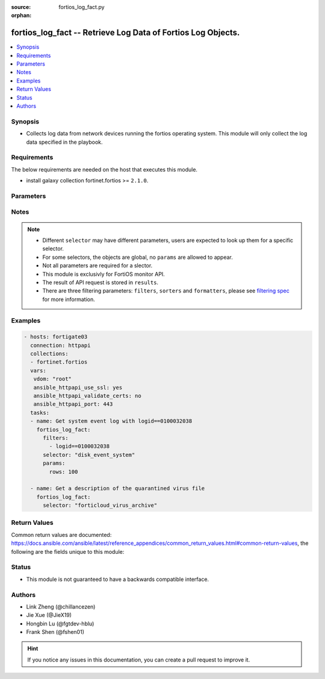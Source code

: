 :source: fortios_log_fact.py

:orphan:

.. :

fortios_log_fact -- Retrieve Log Data of Fortios Log Objects.
++++++++++++++++++++++++++++++++++++++++++++++++++++++++++++++++++++++++++++++

.. versionadded:: 2.10

.. contents::
   :local:
   :depth: 1


Synopsis
--------
- Collects log data from network devices running the fortios operating system.  This module will only collect the log data specified in the playbook.



Requirements
------------
The below requirements are needed on the host that executes this module.

- install galaxy collection fortinet.fortios >= ``2.1.0``.


Parameters
----------


.. raw:: html

    <ul>
    <li> <span class="li-head">vdom</span> - Virtual domain, among those defined previously. A vdom is a virtual instance of the FortiGate that can be configured and used as a different unit. <span class="li-normal">type: str</span> <span class="li-required">required: False</span> <span class="li-normal">default: root</span></li>
    <li> <span class="li-head">enable_log</span> - Enable/Disable logging for task. <span class="li-normal">type: bool</span> <span class="li-required">required: False</span> <span class="li-normal">default: False</span> </li>
    <li> <span class="li-head">access_token</span> - Token-based authentication. Generated from GUI of Fortigate. <span class="li-normal">type: str</span> <span class="li-required">required: False</span> </li>
    <li> <span class="li-head">filters</span> - A list of expressions to filter the returned results. <span class="li-normal">type: list</span> <span class="li-required">required: False</span>
     <a id='label0' href="javascript:ContentClick('label1', 'label0');" onmouseover="ContentPreview('label1');" onmouseout="ContentUnpreview('label1');" title="click to collapse or expand..."> more... </a>
     <div id="label1" style="display:none">
     Filter item must be in the following format: <code class="docutils literal notranslate"><span class="pre">[key][operator][pattern]</span></code>, operators could be found in the table:
     <table border="1">
        <tr>
         <td><code class="docutils literal notranslate">Operator </code></td>
         <td><code class="docutils literal notranslate">Case sensitive </code></td>
         <td><code class="docutils literal notranslate">Description </code></td>
        </tr>
      <tr>
       <td>==</td>
       <td>Yes</td>
       <td>Pattern must be identical to the value.</td>
      </tr>
      <tr>
       <td>=*</td>
       <td>No</td>
       <td>Pattern must be identical to the value.</td>
      </tr>
      <tr>
       <td>!=</td>
       <td>Yes</td>
       <td>Pattern does not match the value.</td>
      </tr>
      <tr>
       <td>!*</td>
       <td>No</td>
       <td>Pattern does not match the value.</td>
      </tr>
      <tr>
       <td>=@</td>
       <td>No</td>
       <td>Pattern found within value.</td>
      </tr>
      <tr>
       <td>!@</td>
       <td>No</td>
       <td>Pattern not found within value.</td>
      </tr>
      <tr>
       <td><=</td>
       <td>n/a</td>
       <td>Value must be less than or equal to pattern.</td>
      </tr>
      <tr>
       <td><</td>
       <td>n/a</td>
       <td>Value must be less than pattern.</td>
      </tr>
      <tr>
       <td>>=</td>
       <td>n/a</td>
       <td>Value must be greater than or equal to pattern.</td>
      </tr>
      <tr>
       <td>></td>
       <td>n/a</td>
       <td>Value must be greater than pattern.</td>
      </tr>
      </table>
     </div>
    </li>
    <li> <span class="li-head">sorters</span> - A list of expressions to sort the returned results. <span class="li-normal">type: list</span> <span class="li-required">required: False</span>
        <a id='label2' href="javascript:ContentClick('label3', 'label2');" onmouseover="ContentPreview('label3');" onmouseout="ContentUnpreview('label3');" title="click to collapse or expand..."> more... </a>
       <div id="label3" style="display:none">
       Sorter item must be a <code class="docutils literal notranslate"><span class="pre">[key]</span></code> followed by a <code class="docutils literal notranslate"><span class="pre">,asc</span></code> or <code class="docutils literal notranslate"><span class="pre">,dsc</span></code> order derective.
       <br>
       examples: <code class="docutils literal notranslate"><span class="pre">name,asc</span></code> to sort the result by name in ascending order; <code class="docutils literal notranslate"><span class="pre">vlanid,asc</span></code> to sort the result by vlanid in descending order.
       </div>
    </li>
    <li> <span class="li-head">formatters</span> - A list of fields to display for returned results. <span class="li-normal">type: list</span> <span class="li-required">required: False</span> </li>
    <li><span class="li-head">selector</span> - selector of the retrieved log data <span class="li-normal">type: str</span> <span class="li-required">choices:</span></li>
        <li style="list-style: none;"><section class="accordion">
        <input type="checkbox" name="collapse" id="handle2">
        <h2 class="handle">
            <label for="handle2"><u>Show full selector list...</u></label>
        </h2>
        <div class="content">
        <ul class="ul-self">
        disk_anomaly_raw
        <li><span class="li-head">disk_anomaly_raw</span> - Log data for the given log type in raw format. 
        <ul class="ul-self">
                <li><span class="li-required">start</span> - Row number for the first row to return. <span class="li-normal">type: int </span> </li>
                <li><span class="li-required">rows</span> - Number of rows to return. <span class="li-normal">type: int </span> </li>
                <li><span class="li-required">session_id</span> - Provide a session_id to continue getting data for that request. <span class="li-normal">type: int </span> </li>
                <li><span class="li-required">serial_no</span> - Retrieve log from the specified device. <span class="li-normal">type: string </span> </li>
                <li><span class="li-required">is_ha_member</span> - Is the specified device an HA member. <span class="li-normal">type: boolean </span> </li>
                <li><span class="li-required">filter</span> - Filter expression(s). <span class="li-normal">type: string </span> </li>
                
            </ul>
        
        </li>
        disk_app-ctrl_archive
        <li><span class="li-head">disk_app-ctrl_archive</span> - Return a list of archived items for the desired type. :type can be app-ctrl or ips 
        <ul class="ul-self">
                <li><span class="li-required">mkey</span> - Archive identifier. <span class="li-normal">type: int </span> </li>
                <li><span class="li-required">roll</span> - Log roll number. (required if source is not fortianalyzer) <span class="li-normal">type: int </span> </li>
                
            </ul>
        
        </li>
        disk_app-ctrl_archive-download
        <li><span class="li-head">disk_app-ctrl_archive-download</span> - Download an archived file. 
        <ul class="ul-self">
                <li><span class="li-required">mkey</span> - Archive identifier. <span class="li-normal">type: int </span> </li>
                <li><span class="li-required">roll</span> - Log roll number (required if source is not fortianalyzer). <span class="li-normal">type: int </span> </li>
                <li><span class="li-required">filename</span> - File name to use when saving the file in the browser. <span class="li-normal">type: string </span> </li>
                
            </ul>
        
        </li>
        disk_app-ctrl_raw
        <li><span class="li-head">disk_app-ctrl_raw</span> - Log data for the given log type in raw format. 
        <ul class="ul-self">
                <li><span class="li-required">start</span> - Row number for the first row to return. <span class="li-normal">type: int </span> </li>
                <li><span class="li-required">rows</span> - Number of rows to return. <span class="li-normal">type: int </span> </li>
                <li><span class="li-required">session_id</span> - Provide a session_id to continue getting data for that request. <span class="li-normal">type: int </span> </li>
                <li><span class="li-required">serial_no</span> - Retrieve log from the specified device. <span class="li-normal">type: string </span> </li>
                <li><span class="li-required">is_ha_member</span> - Is the specified device an HA member. <span class="li-normal">type: boolean </span> </li>
                <li><span class="li-required">filter</span> - Filter expression(s). <span class="li-normal">type: string </span> </li>
                
            </ul>
        
        </li>
        disk_cifs_raw
        <li><span class="li-head">disk_cifs_raw</span> - Log data for the given log type in raw format. 
        <ul class="ul-self">
                <li><span class="li-required">start</span> - Row number for the first row to return. <span class="li-normal">type: int </span> </li>
                <li><span class="li-required">rows</span> - Number of rows to return. <span class="li-normal">type: int </span> </li>
                <li><span class="li-required">session_id</span> - Provide a session_id to continue getting data for that request. <span class="li-normal">type: int </span> </li>
                <li><span class="li-required">serial_no</span> - Retrieve log from the specified device. <span class="li-normal">type: string </span> </li>
                <li><span class="li-required">is_ha_member</span> - Is the specified device an HA member. <span class="li-normal">type: boolean </span> </li>
                <li><span class="li-required">filter</span> - Filter expression(s). <span class="li-normal">type: string </span> </li>
                
            </ul>
        
        </li>
        disk_dlp_raw
        <li><span class="li-head">disk_dlp_raw</span> - Log data for the given log type in raw format. 
        <ul class="ul-self">
                <li><span class="li-required">start</span> - Row number for the first row to return. <span class="li-normal">type: int </span> </li>
                <li><span class="li-required">rows</span> - Number of rows to return. <span class="li-normal">type: int </span> </li>
                <li><span class="li-required">session_id</span> - Provide a session_id to continue getting data for that request. <span class="li-normal">type: int </span> </li>
                <li><span class="li-required">serial_no</span> - Retrieve log from the specified device. <span class="li-normal">type: string </span> </li>
                <li><span class="li-required">is_ha_member</span> - Is the specified device an HA member. <span class="li-normal">type: boolean </span> </li>
                <li><span class="li-required">filter</span> - Filter expression(s). <span class="li-normal">type: string </span> </li>
                
            </ul>
        
        </li>
        disk_dns_raw
        <li><span class="li-head">disk_dns_raw</span> - Log data for the given log type in raw format. 
        <ul class="ul-self">
                <li><span class="li-required">start</span> - Row number for the first row to return. <span class="li-normal">type: int </span> </li>
                <li><span class="li-required">rows</span> - Number of rows to return. <span class="li-normal">type: int </span> </li>
                <li><span class="li-required">session_id</span> - Provide a session_id to continue getting data for that request. <span class="li-normal">type: int </span> </li>
                <li><span class="li-required">serial_no</span> - Retrieve log from the specified device. <span class="li-normal">type: string </span> </li>
                <li><span class="li-required">is_ha_member</span> - Is the specified device an HA member. <span class="li-normal">type: boolean </span> </li>
                <li><span class="li-required">filter</span> - Filter expression(s). <span class="li-normal">type: string </span> </li>
                
            </ul>
        
        </li>
        disk_emailfilter_raw
        <li><span class="li-head">disk_emailfilter_raw</span> - Log data for the given log type in raw format. 
        <ul class="ul-self">
                <li><span class="li-required">start</span> - Row number for the first row to return. <span class="li-normal">type: int </span> </li>
                <li><span class="li-required">rows</span> - Number of rows to return. <span class="li-normal">type: int </span> </li>
                <li><span class="li-required">session_id</span> - Provide a session_id to continue getting data for that request. <span class="li-normal">type: int </span> </li>
                <li><span class="li-required">serial_no</span> - Retrieve log from the specified device. <span class="li-normal">type: string </span> </li>
                <li><span class="li-required">is_ha_member</span> - Is the specified device an HA member. <span class="li-normal">type: boolean </span> </li>
                <li><span class="li-required">filter</span> - Filter expression(s). <span class="li-normal">type: string </span> </li>
                
            </ul>
        
        </li>
        disk_event_compliance-check
        <li><span class="li-head">disk_event_compliance-check</span> - Log data for the given log type (and subtype). Append '/raw' to retrieve in raw format. 
        <ul class="ul-self">
                <li><span class="li-required">start</span> - Row number for the first row to return. <span class="li-normal">type: int </span> </li>
                <li><span class="li-required">rows</span> - Number of rows to return. <span class="li-normal">type: int </span> </li>
                <li><span class="li-required">session_id</span> - Provide a session_id to continue getting data for that request. <span class="li-normal">type: int </span> </li>
                <li><span class="li-required">serial_no</span> - Retrieve log from the specified device. <span class="li-normal">type: string </span> </li>
                <li><span class="li-required">is_ha_member</span> - Is the specified device an HA member. <span class="li-normal">type: boolean </span> </li>
                <li><span class="li-required">filter</span> - Filter expression(s). <span class="li-normal">type: string </span> </li>
                <li><span class="li-required">extra</span> - Flag(s) for extra data to be included [reverse_lookup|country_id]. <span class="li-normal">type: string </span> </li>
                
            </ul>
        
        </li>
        disk_event_connector
        <li><span class="li-head">disk_event_connector</span> - Log data for the given log type (and subtype). Append '/raw' to retrieve in raw format. 
        <ul class="ul-self">
                <li><span class="li-required">start</span> - Row number for the first row to return. <span class="li-normal">type: int </span> </li>
                <li><span class="li-required">rows</span> - Number of rows to return. <span class="li-normal">type: int </span> </li>
                <li><span class="li-required">session_id</span> - Provide a session_id to continue getting data for that request. <span class="li-normal">type: int </span> </li>
                <li><span class="li-required">serial_no</span> - Retrieve log from the specified device. <span class="li-normal">type: string </span> </li>
                <li><span class="li-required">is_ha_member</span> - Is the specified device an HA member. <span class="li-normal">type: boolean </span> </li>
                <li><span class="li-required">filter</span> - Filter expression(s). <span class="li-normal">type: string </span> </li>
                <li><span class="li-required">extra</span> - Flag(s) for extra data to be included [reverse_lookup|country_id]. <span class="li-normal">type: string </span> </li>
                
            </ul>
        
        </li>
        disk_event_endpoint
        <li><span class="li-head">disk_event_endpoint</span> - Log data for the given log type (and subtype). Append '/raw' to retrieve in raw format. 
        <ul class="ul-self">
                <li><span class="li-required">start</span> - Row number for the first row to return. <span class="li-normal">type: int </span> </li>
                <li><span class="li-required">rows</span> - Number of rows to return. <span class="li-normal">type: int </span> </li>
                <li><span class="li-required">session_id</span> - Provide a session_id to continue getting data for that request. <span class="li-normal">type: int </span> </li>
                <li><span class="li-required">serial_no</span> - Retrieve log from the specified device. <span class="li-normal">type: string </span> </li>
                <li><span class="li-required">is_ha_member</span> - Is the specified device an HA member. <span class="li-normal">type: boolean </span> </li>
                <li><span class="li-required">filter</span> - Filter expression(s). <span class="li-normal">type: string </span> </li>
                <li><span class="li-required">extra</span> - Flag(s) for extra data to be included [reverse_lookup|country_id]. <span class="li-normal">type: string </span> </li>
                
            </ul>
        
        </li>
        disk_event_fortiextender
        <li><span class="li-head">disk_event_fortiextender</span> - Log data for the given log type (and subtype). Append '/raw' to retrieve in raw format. 
        <ul class="ul-self">
                <li><span class="li-required">start</span> - Row number for the first row to return. <span class="li-normal">type: int </span> </li>
                <li><span class="li-required">rows</span> - Number of rows to return. <span class="li-normal">type: int </span> </li>
                <li><span class="li-required">session_id</span> - Provide a session_id to continue getting data for that request. <span class="li-normal">type: int </span> </li>
                <li><span class="li-required">serial_no</span> - Retrieve log from the specified device. <span class="li-normal">type: string </span> </li>
                <li><span class="li-required">is_ha_member</span> - Is the specified device an HA member. <span class="li-normal">type: boolean </span> </li>
                <li><span class="li-required">filter</span> - Filter expression(s). <span class="li-normal">type: string </span> </li>
                <li><span class="li-required">extra</span> - Flag(s) for extra data to be included [reverse_lookup|country_id]. <span class="li-normal">type: string </span> </li>
                
            </ul>
        
        </li>
        disk_event_ha
        <li><span class="li-head">disk_event_ha</span> - Log data for the given log type (and subtype). Append '/raw' to retrieve in raw format. 
        <ul class="ul-self">
                <li><span class="li-required">start</span> - Row number for the first row to return. <span class="li-normal">type: int </span> </li>
                <li><span class="li-required">rows</span> - Number of rows to return. <span class="li-normal">type: int </span> </li>
                <li><span class="li-required">session_id</span> - Provide a session_id to continue getting data for that request. <span class="li-normal">type: int </span> </li>
                <li><span class="li-required">serial_no</span> - Retrieve log from the specified device. <span class="li-normal">type: string </span> </li>
                <li><span class="li-required">is_ha_member</span> - Is the specified device an HA member. <span class="li-normal">type: boolean </span> </li>
                <li><span class="li-required">filter</span> - Filter expression(s). <span class="li-normal">type: string </span> </li>
                <li><span class="li-required">extra</span> - Flag(s) for extra data to be included [reverse_lookup|country_id]. <span class="li-normal">type: string </span> </li>
                
            </ul>
        
        </li>
        disk_event_router
        <li><span class="li-head">disk_event_router</span> - Log data for the given log type (and subtype). Append '/raw' to retrieve in raw format. 
        <ul class="ul-self">
                <li><span class="li-required">start</span> - Row number for the first row to return. <span class="li-normal">type: int </span> </li>
                <li><span class="li-required">rows</span> - Number of rows to return. <span class="li-normal">type: int </span> </li>
                <li><span class="li-required">session_id</span> - Provide a session_id to continue getting data for that request. <span class="li-normal">type: int </span> </li>
                <li><span class="li-required">serial_no</span> - Retrieve log from the specified device. <span class="li-normal">type: string </span> </li>
                <li><span class="li-required">is_ha_member</span> - Is the specified device an HA member. <span class="li-normal">type: boolean </span> </li>
                <li><span class="li-required">filter</span> - Filter expression(s). <span class="li-normal">type: string </span> </li>
                <li><span class="li-required">extra</span> - Flag(s) for extra data to be included [reverse_lookup|country_id]. <span class="li-normal">type: string </span> </li>
                
            </ul>
        
        </li>
        disk_event_security-rating
        <li><span class="li-head">disk_event_security-rating</span> - Log data for the given log type (and subtype). Append '/raw' to retrieve in raw format. 
        <ul class="ul-self">
                <li><span class="li-required">start</span> - Row number for the first row to return. <span class="li-normal">type: int </span> </li>
                <li><span class="li-required">rows</span> - Number of rows to return. <span class="li-normal">type: int </span> </li>
                <li><span class="li-required">session_id</span> - Provide a session_id to continue getting data for that request. <span class="li-normal">type: int </span> </li>
                <li><span class="li-required">serial_no</span> - Retrieve log from the specified device. <span class="li-normal">type: string </span> </li>
                <li><span class="li-required">is_ha_member</span> - Is the specified device an HA member. <span class="li-normal">type: boolean </span> </li>
                <li><span class="li-required">filter</span> - Filter expression(s). <span class="li-normal">type: string </span> </li>
                <li><span class="li-required">extra</span> - Flag(s) for extra data to be included [reverse_lookup|country_id]. <span class="li-normal">type: string </span> </li>
                
            </ul>
        
        </li>
        disk_event_system
        <li><span class="li-head">disk_event_system</span> - Log data for the given log type (and subtype). Append '/raw' to retrieve in raw format. 
        <ul class="ul-self">
                <li><span class="li-required">start</span> - Row number for the first row to return. <span class="li-normal">type: int </span> </li>
                <li><span class="li-required">rows</span> - Number of rows to return. <span class="li-normal">type: int </span> </li>
                <li><span class="li-required">session_id</span> - Provide a session_id to continue getting data for that request. <span class="li-normal">type: int </span> </li>
                <li><span class="li-required">serial_no</span> - Retrieve log from the specified device. <span class="li-normal">type: string </span> </li>
                <li><span class="li-required">is_ha_member</span> - Is the specified device an HA member. <span class="li-normal">type: boolean </span> </li>
                <li><span class="li-required">filter</span> - Filter expression(s). <span class="li-normal">type: string </span> </li>
                <li><span class="li-required">extra</span> - Flag(s) for extra data to be included [reverse_lookup|country_id]. <span class="li-normal">type: string </span> </li>
                
            </ul>
        
        </li>
        disk_event_user
        <li><span class="li-head">disk_event_user</span> - Log data for the given log type (and subtype). Append '/raw' to retrieve in raw format. 
        <ul class="ul-self">
                <li><span class="li-required">start</span> - Row number for the first row to return. <span class="li-normal">type: int </span> </li>
                <li><span class="li-required">rows</span> - Number of rows to return. <span class="li-normal">type: int </span> </li>
                <li><span class="li-required">session_id</span> - Provide a session_id to continue getting data for that request. <span class="li-normal">type: int </span> </li>
                <li><span class="li-required">serial_no</span> - Retrieve log from the specified device. <span class="li-normal">type: string </span> </li>
                <li><span class="li-required">is_ha_member</span> - Is the specified device an HA member. <span class="li-normal">type: boolean </span> </li>
                <li><span class="li-required">filter</span> - Filter expression(s). <span class="li-normal">type: string </span> </li>
                <li><span class="li-required">extra</span> - Flag(s) for extra data to be included [reverse_lookup|country_id]. <span class="li-normal">type: string </span> </li>
                
            </ul>
        
        </li>
        disk_event_vpn
        <li><span class="li-head">disk_event_vpn</span> - Log data for the given log type (and subtype). Append '/raw' to retrieve in raw format. 
        <ul class="ul-self">
                <li><span class="li-required">start</span> - Row number for the first row to return. <span class="li-normal">type: int </span> </li>
                <li><span class="li-required">rows</span> - Number of rows to return. <span class="li-normal">type: int </span> </li>
                <li><span class="li-required">session_id</span> - Provide a session_id to continue getting data for that request. <span class="li-normal">type: int </span> </li>
                <li><span class="li-required">serial_no</span> - Retrieve log from the specified device. <span class="li-normal">type: string </span> </li>
                <li><span class="li-required">is_ha_member</span> - Is the specified device an HA member. <span class="li-normal">type: boolean </span> </li>
                <li><span class="li-required">filter</span> - Filter expression(s). <span class="li-normal">type: string </span> </li>
                <li><span class="li-required">extra</span> - Flag(s) for extra data to be included [reverse_lookup|country_id]. <span class="li-normal">type: string </span> </li>
                
            </ul>
        
        </li>
        disk_event_wad
        <li><span class="li-head">disk_event_wad</span> - Log data for the given log type (and subtype). Append '/raw' to retrieve in raw format. 
        <ul class="ul-self">
                <li><span class="li-required">start</span> - Row number for the first row to return. <span class="li-normal">type: int </span> </li>
                <li><span class="li-required">rows</span> - Number of rows to return. <span class="li-normal">type: int </span> </li>
                <li><span class="li-required">session_id</span> - Provide a session_id to continue getting data for that request. <span class="li-normal">type: int </span> </li>
                <li><span class="li-required">serial_no</span> - Retrieve log from the specified device. <span class="li-normal">type: string </span> </li>
                <li><span class="li-required">is_ha_member</span> - Is the specified device an HA member. <span class="li-normal">type: boolean </span> </li>
                <li><span class="li-required">filter</span> - Filter expression(s). <span class="li-normal">type: string </span> </li>
                <li><span class="li-required">extra</span> - Flag(s) for extra data to be included [reverse_lookup|country_id]. <span class="li-normal">type: string </span> </li>
                
            </ul>
        
        </li>
        disk_event_wireless
        <li><span class="li-head">disk_event_wireless</span> - Log data for the given log type (and subtype). Append '/raw' to retrieve in raw format. 
        <ul class="ul-self">
                <li><span class="li-required">start</span> - Row number for the first row to return. <span class="li-normal">type: int </span> </li>
                <li><span class="li-required">rows</span> - Number of rows to return. <span class="li-normal">type: int </span> </li>
                <li><span class="li-required">session_id</span> - Provide a session_id to continue getting data for that request. <span class="li-normal">type: int </span> </li>
                <li><span class="li-required">serial_no</span> - Retrieve log from the specified device. <span class="li-normal">type: string </span> </li>
                <li><span class="li-required">is_ha_member</span> - Is the specified device an HA member. <span class="li-normal">type: boolean </span> </li>
                <li><span class="li-required">filter</span> - Filter expression(s). <span class="li-normal">type: string </span> </li>
                <li><span class="li-required">extra</span> - Flag(s) for extra data to be included [reverse_lookup|country_id]. <span class="li-normal">type: string </span> </li>
                
            </ul>
        
        </li>
        disk_file-filter_raw
        <li><span class="li-head">disk_file-filter_raw</span> - Log data for the given log type in raw format. 
        <ul class="ul-self">
                <li><span class="li-required">start</span> - Row number for the first row to return. <span class="li-normal">type: int </span> </li>
                <li><span class="li-required">rows</span> - Number of rows to return. <span class="li-normal">type: int </span> </li>
                <li><span class="li-required">session_id</span> - Provide a session_id to continue getting data for that request. <span class="li-normal">type: int </span> </li>
                <li><span class="li-required">serial_no</span> - Retrieve log from the specified device. <span class="li-normal">type: string </span> </li>
                <li><span class="li-required">is_ha_member</span> - Is the specified device an HA member. <span class="li-normal">type: boolean </span> </li>
                <li><span class="li-required">filter</span> - Filter expression(s). <span class="li-normal">type: string </span> </li>
                
            </ul>
        
        </li>
        disk_gtp_raw
        <li><span class="li-head">disk_gtp_raw</span> - Log data for the given log type in raw format. 
        <ul class="ul-self">
                <li><span class="li-required">start</span> - Row number for the first row to return. <span class="li-normal">type: int </span> </li>
                <li><span class="li-required">rows</span> - Number of rows to return. <span class="li-normal">type: int </span> </li>
                <li><span class="li-required">session_id</span> - Provide a session_id to continue getting data for that request. <span class="li-normal">type: int </span> </li>
                <li><span class="li-required">serial_no</span> - Retrieve log from the specified device. <span class="li-normal">type: string </span> </li>
                <li><span class="li-required">is_ha_member</span> - Is the specified device an HA member. <span class="li-normal">type: boolean </span> </li>
                <li><span class="li-required">filter</span> - Filter expression(s). <span class="li-normal">type: string </span> </li>
                
            </ul>
        
        </li>
        disk_ips_archive
        <li><span class="li-head">disk_ips_archive</span> - Return a list of archived items for the desired type. :type can be app-ctrl or ips 
        <ul class="ul-self">
                <li><span class="li-required">mkey</span> - Archive identifier. <span class="li-normal">type: int </span> </li>
                <li><span class="li-required">roll</span> - Log roll number. (required if source is not fortianalyzer) <span class="li-normal">type: int </span> </li>
                
            </ul>
        
        </li>
        disk_ips_archive-download
        <li><span class="li-head">disk_ips_archive-download</span> - Download an archived file. 
        <ul class="ul-self">
                <li><span class="li-required">mkey</span> - Archive identifier. <span class="li-normal">type: int </span> </li>
                <li><span class="li-required">roll</span> - Log roll number (required if source is not fortianalyzer). <span class="li-normal">type: int </span> </li>
                <li><span class="li-required">filename</span> - File name to use when saving the file in the browser. <span class="li-normal">type: string </span> </li>
                
            </ul>
        
        </li>
        disk_ips_raw
        <li><span class="li-head">disk_ips_raw</span> - Log data for the given log type in raw format. 
        <ul class="ul-self">
                <li><span class="li-required">start</span> - Row number for the first row to return. <span class="li-normal">type: int </span> </li>
                <li><span class="li-required">rows</span> - Number of rows to return. <span class="li-normal">type: int </span> </li>
                <li><span class="li-required">session_id</span> - Provide a session_id to continue getting data for that request. <span class="li-normal">type: int </span> </li>
                <li><span class="li-required">serial_no</span> - Retrieve log from the specified device. <span class="li-normal">type: string </span> </li>
                <li><span class="li-required">is_ha_member</span> - Is the specified device an HA member. <span class="li-normal">type: boolean </span> </li>
                <li><span class="li-required">filter</span> - Filter expression(s). <span class="li-normal">type: string </span> </li>
                
            </ul>
        
        </li>
        disk_ssh_raw
        <li><span class="li-head">disk_ssh_raw</span> - Log data for the given log type in raw format. 
        <ul class="ul-self">
                <li><span class="li-required">start</span> - Row number for the first row to return. <span class="li-normal">type: int </span> </li>
                <li><span class="li-required">rows</span> - Number of rows to return. <span class="li-normal">type: int </span> </li>
                <li><span class="li-required">session_id</span> - Provide a session_id to continue getting data for that request. <span class="li-normal">type: int </span> </li>
                <li><span class="li-required">serial_no</span> - Retrieve log from the specified device. <span class="li-normal">type: string </span> </li>
                <li><span class="li-required">is_ha_member</span> - Is the specified device an HA member. <span class="li-normal">type: boolean </span> </li>
                <li><span class="li-required">filter</span> - Filter expression(s). <span class="li-normal">type: string </span> </li>
                
            </ul>
        
        </li>
        disk_ssl_raw
        <li><span class="li-head">disk_ssl_raw</span> - Log data for the given log type in raw format. 
        <ul class="ul-self">
                <li><span class="li-required">start</span> - Row number for the first row to return. <span class="li-normal">type: int </span> </li>
                <li><span class="li-required">rows</span> - Number of rows to return. <span class="li-normal">type: int </span> </li>
                <li><span class="li-required">session_id</span> - Provide a session_id to continue getting data for that request. <span class="li-normal">type: int </span> </li>
                <li><span class="li-required">serial_no</span> - Retrieve log from the specified device. <span class="li-normal">type: string </span> </li>
                <li><span class="li-required">is_ha_member</span> - Is the specified device an HA member. <span class="li-normal">type: boolean </span> </li>
                <li><span class="li-required">filter</span> - Filter expression(s). <span class="li-normal">type: string </span> </li>
                
            </ul>
        
        </li>
        disk_traffic_fortiview
        <li><span class="li-head">disk_traffic_fortiview</span> - Log data for the given log type (and subtype). Append '/raw' to retrieve in raw format. 
        <ul class="ul-self">
                <li><span class="li-required">start</span> - Row number for the first row to return. <span class="li-normal">type: int </span> </li>
                <li><span class="li-required">rows</span> - Number of rows to return. <span class="li-normal">type: int </span> </li>
                <li><span class="li-required">session_id</span> - Provide a session_id to continue getting data for that request. <span class="li-normal">type: int </span> </li>
                <li><span class="li-required">serial_no</span> - Retrieve log from the specified device. <span class="li-normal">type: string </span> </li>
                <li><span class="li-required">is_ha_member</span> - Is the specified device an HA member. <span class="li-normal">type: boolean </span> </li>
                <li><span class="li-required">filter</span> - Filter expression(s). <span class="li-normal">type: string </span> </li>
                <li><span class="li-required">extra</span> - Flag(s) for extra data to be included [reverse_lookup|country_id]. <span class="li-normal">type: string </span> </li>
                
            </ul>
        
        </li>
        disk_traffic_forward
        <li><span class="li-head">disk_traffic_forward</span> - Log data for the given log type (and subtype). Append '/raw' to retrieve in raw format. 
        <ul class="ul-self">
                <li><span class="li-required">start</span> - Row number for the first row to return. <span class="li-normal">type: int </span> </li>
                <li><span class="li-required">rows</span> - Number of rows to return. <span class="li-normal">type: int </span> </li>
                <li><span class="li-required">session_id</span> - Provide a session_id to continue getting data for that request. <span class="li-normal">type: int </span> </li>
                <li><span class="li-required">serial_no</span> - Retrieve log from the specified device. <span class="li-normal">type: string </span> </li>
                <li><span class="li-required">is_ha_member</span> - Is the specified device an HA member. <span class="li-normal">type: boolean </span> </li>
                <li><span class="li-required">filter</span> - Filter expression(s). <span class="li-normal">type: string </span> </li>
                <li><span class="li-required">extra</span> - Flag(s) for extra data to be included [reverse_lookup|country_id]. <span class="li-normal">type: string </span> </li>
                
            </ul>
        
        </li>
        disk_traffic_local
        <li><span class="li-head">disk_traffic_local</span> - Log data for the given log type (and subtype). Append '/raw' to retrieve in raw format. 
        <ul class="ul-self">
                <li><span class="li-required">start</span> - Row number for the first row to return. <span class="li-normal">type: int </span> </li>
                <li><span class="li-required">rows</span> - Number of rows to return. <span class="li-normal">type: int </span> </li>
                <li><span class="li-required">session_id</span> - Provide a session_id to continue getting data for that request. <span class="li-normal">type: int </span> </li>
                <li><span class="li-required">serial_no</span> - Retrieve log from the specified device. <span class="li-normal">type: string </span> </li>
                <li><span class="li-required">is_ha_member</span> - Is the specified device an HA member. <span class="li-normal">type: boolean </span> </li>
                <li><span class="li-required">filter</span> - Filter expression(s). <span class="li-normal">type: string </span> </li>
                <li><span class="li-required">extra</span> - Flag(s) for extra data to be included [reverse_lookup|country_id]. <span class="li-normal">type: string </span> </li>
                
            </ul>
        
        </li>
        disk_traffic_multicast
        <li><span class="li-head">disk_traffic_multicast</span> - Log data for the given log type (and subtype). Append '/raw' to retrieve in raw format. 
        <ul class="ul-self">
                <li><span class="li-required">start</span> - Row number for the first row to return. <span class="li-normal">type: int </span> </li>
                <li><span class="li-required">rows</span> - Number of rows to return. <span class="li-normal">type: int </span> </li>
                <li><span class="li-required">session_id</span> - Provide a session_id to continue getting data for that request. <span class="li-normal">type: int </span> </li>
                <li><span class="li-required">serial_no</span> - Retrieve log from the specified device. <span class="li-normal">type: string </span> </li>
                <li><span class="li-required">is_ha_member</span> - Is the specified device an HA member. <span class="li-normal">type: boolean </span> </li>
                <li><span class="li-required">filter</span> - Filter expression(s). <span class="li-normal">type: string </span> </li>
                <li><span class="li-required">extra</span> - Flag(s) for extra data to be included [reverse_lookup|country_id]. <span class="li-normal">type: string </span> </li>
                
            </ul>
        
        </li>
        disk_traffic_sniffer
        <li><span class="li-head">disk_traffic_sniffer</span> - Log data for the given log type (and subtype). Append '/raw' to retrieve in raw format. 
        <ul class="ul-self">
                <li><span class="li-required">start</span> - Row number for the first row to return. <span class="li-normal">type: int </span> </li>
                <li><span class="li-required">rows</span> - Number of rows to return. <span class="li-normal">type: int </span> </li>
                <li><span class="li-required">session_id</span> - Provide a session_id to continue getting data for that request. <span class="li-normal">type: int </span> </li>
                <li><span class="li-required">serial_no</span> - Retrieve log from the specified device. <span class="li-normal">type: string </span> </li>
                <li><span class="li-required">is_ha_member</span> - Is the specified device an HA member. <span class="li-normal">type: boolean </span> </li>
                <li><span class="li-required">filter</span> - Filter expression(s). <span class="li-normal">type: string </span> </li>
                <li><span class="li-required">extra</span> - Flag(s) for extra data to be included [reverse_lookup|country_id]. <span class="li-normal">type: string </span> </li>
                
            </ul>
        
        </li>
        disk_traffic_threat
        <li><span class="li-head">disk_traffic_threat</span> - Log data for the given log type (and subtype). Append '/raw' to retrieve in raw format. 
        <ul class="ul-self">
                <li><span class="li-required">start</span> - Row number for the first row to return. <span class="li-normal">type: int </span> </li>
                <li><span class="li-required">rows</span> - Number of rows to return. <span class="li-normal">type: int </span> </li>
                <li><span class="li-required">session_id</span> - Provide a session_id to continue getting data for that request. <span class="li-normal">type: int </span> </li>
                <li><span class="li-required">serial_no</span> - Retrieve log from the specified device. <span class="li-normal">type: string </span> </li>
                <li><span class="li-required">is_ha_member</span> - Is the specified device an HA member. <span class="li-normal">type: boolean </span> </li>
                <li><span class="li-required">filter</span> - Filter expression(s). <span class="li-normal">type: string </span> </li>
                <li><span class="li-required">extra</span> - Flag(s) for extra data to be included [reverse_lookup|country_id]. <span class="li-normal">type: string </span> </li>
                
            </ul>
        
        </li>
        disk_virus_archive
        <li><span class="li-head">disk_virus_archive</span> - Return a description of the quarantined virus file. 
        <ul class="ul-self">
                <li><span class="li-required">mkey</span> - checksum column from the virus log. <span class="li-normal">type: int </span> </li>
                <li><span class="li-required">filename</span> - Filename of the antivirus archive. (virus type only) <span class="li-normal">type: string </span> </li>
                
            </ul>
        
        </li>
        disk_virus_raw
        <li><span class="li-head">disk_virus_raw</span> - Log data for the given log type in raw format. 
        <ul class="ul-self">
                <li><span class="li-required">start</span> - Row number for the first row to return. <span class="li-normal">type: int </span> </li>
                <li><span class="li-required">rows</span> - Number of rows to return. <span class="li-normal">type: int </span> </li>
                <li><span class="li-required">session_id</span> - Provide a session_id to continue getting data for that request. <span class="li-normal">type: int </span> </li>
                <li><span class="li-required">serial_no</span> - Retrieve log from the specified device. <span class="li-normal">type: string </span> </li>
                <li><span class="li-required">is_ha_member</span> - Is the specified device an HA member. <span class="li-normal">type: boolean </span> </li>
                <li><span class="li-required">filter</span> - Filter expression(s). <span class="li-normal">type: string </span> </li>
                
            </ul>
        
        </li>
        disk_voip_raw
        <li><span class="li-head">disk_voip_raw</span> - Log data for the given log type in raw format. 
        <ul class="ul-self">
                <li><span class="li-required">start</span> - Row number for the first row to return. <span class="li-normal">type: int </span> </li>
                <li><span class="li-required">rows</span> - Number of rows to return. <span class="li-normal">type: int </span> </li>
                <li><span class="li-required">session_id</span> - Provide a session_id to continue getting data for that request. <span class="li-normal">type: int </span> </li>
                <li><span class="li-required">serial_no</span> - Retrieve log from the specified device. <span class="li-normal">type: string </span> </li>
                <li><span class="li-required">is_ha_member</span> - Is the specified device an HA member. <span class="li-normal">type: boolean </span> </li>
                <li><span class="li-required">filter</span> - Filter expression(s). <span class="li-normal">type: string </span> </li>
                
            </ul>
        
        </li>
        disk_waf_raw
        <li><span class="li-head">disk_waf_raw</span> - Log data for the given log type in raw format. 
        <ul class="ul-self">
                <li><span class="li-required">start</span> - Row number for the first row to return. <span class="li-normal">type: int </span> </li>
                <li><span class="li-required">rows</span> - Number of rows to return. <span class="li-normal">type: int </span> </li>
                <li><span class="li-required">session_id</span> - Provide a session_id to continue getting data for that request. <span class="li-normal">type: int </span> </li>
                <li><span class="li-required">serial_no</span> - Retrieve log from the specified device. <span class="li-normal">type: string </span> </li>
                <li><span class="li-required">is_ha_member</span> - Is the specified device an HA member. <span class="li-normal">type: boolean </span> </li>
                <li><span class="li-required">filter</span> - Filter expression(s). <span class="li-normal">type: string </span> </li>
                
            </ul>
        
        </li>
        disk_webfilter_raw
        <li><span class="li-head">disk_webfilter_raw</span> - Log data for the given log type in raw format. 
        <ul class="ul-self">
                <li><span class="li-required">start</span> - Row number for the first row to return. <span class="li-normal">type: int </span> </li>
                <li><span class="li-required">rows</span> - Number of rows to return. <span class="li-normal">type: int </span> </li>
                <li><span class="li-required">session_id</span> - Provide a session_id to continue getting data for that request. <span class="li-normal">type: int </span> </li>
                <li><span class="li-required">serial_no</span> - Retrieve log from the specified device. <span class="li-normal">type: string </span> </li>
                <li><span class="li-required">is_ha_member</span> - Is the specified device an HA member. <span class="li-normal">type: boolean </span> </li>
                <li><span class="li-required">filter</span> - Filter expression(s). <span class="li-normal">type: string </span> </li>
                
            </ul>
        
        </li>
        fortianalyzer_anomaly_raw
        <li><span class="li-head">fortianalyzer_anomaly_raw</span> - Log data for the given log type in raw format. 
        <ul class="ul-self">
                <li><span class="li-required">start</span> - Row number for the first row to return. <span class="li-normal">type: int </span> </li>
                <li><span class="li-required">rows</span> - Number of rows to return. <span class="li-normal">type: int </span> </li>
                <li><span class="li-required">session_id</span> - Provide a session_id to continue getting data for that request. <span class="li-normal">type: int </span> </li>
                <li><span class="li-required">serial_no</span> - Retrieve log from the specified device. <span class="li-normal">type: string </span> </li>
                <li><span class="li-required">is_ha_member</span> - Is the specified device an HA member. <span class="li-normal">type: boolean </span> </li>
                <li><span class="li-required">filter</span> - Filter expression(s). <span class="li-normal">type: string </span> </li>
                
            </ul>
        
        </li>
        fortianalyzer_app-ctrl_archive
        <li><span class="li-head">fortianalyzer_app-ctrl_archive</span> - Return a list of archived items for the desired type. :type can be app-ctrl or ips 
        <ul class="ul-self">
                <li><span class="li-required">mkey</span> - Archive identifier. <span class="li-normal">type: int </span> </li>
                <li><span class="li-required">roll</span> - Log roll number. (required if source is not fortianalyzer) <span class="li-normal">type: int </span> </li>
                
            </ul>
        
        </li>
        fortianalyzer_app-ctrl_archive-download
        <li><span class="li-head">fortianalyzer_app-ctrl_archive-download</span> - Download an archived file. 
        <ul class="ul-self">
                <li><span class="li-required">mkey</span> - Archive identifier. <span class="li-normal">type: int </span> </li>
                <li><span class="li-required">roll</span> - Log roll number (required if source is not fortianalyzer). <span class="li-normal">type: int </span> </li>
                <li><span class="li-required">filename</span> - File name to use when saving the file in the browser. <span class="li-normal">type: string </span> </li>
                
            </ul>
        
        </li>
        fortianalyzer_app-ctrl_raw
        <li><span class="li-head">fortianalyzer_app-ctrl_raw</span> - Log data for the given log type in raw format. 
        <ul class="ul-self">
                <li><span class="li-required">start</span> - Row number for the first row to return. <span class="li-normal">type: int </span> </li>
                <li><span class="li-required">rows</span> - Number of rows to return. <span class="li-normal">type: int </span> </li>
                <li><span class="li-required">session_id</span> - Provide a session_id to continue getting data for that request. <span class="li-normal">type: int </span> </li>
                <li><span class="li-required">serial_no</span> - Retrieve log from the specified device. <span class="li-normal">type: string </span> </li>
                <li><span class="li-required">is_ha_member</span> - Is the specified device an HA member. <span class="li-normal">type: boolean </span> </li>
                <li><span class="li-required">filter</span> - Filter expression(s). <span class="li-normal">type: string </span> </li>
                
            </ul>
        
        </li>
        fortianalyzer_cifs_raw
        <li><span class="li-head">fortianalyzer_cifs_raw</span> - Log data for the given log type in raw format. 
        <ul class="ul-self">
                <li><span class="li-required">start</span> - Row number for the first row to return. <span class="li-normal">type: int </span> </li>
                <li><span class="li-required">rows</span> - Number of rows to return. <span class="li-normal">type: int </span> </li>
                <li><span class="li-required">session_id</span> - Provide a session_id to continue getting data for that request. <span class="li-normal">type: int </span> </li>
                <li><span class="li-required">serial_no</span> - Retrieve log from the specified device. <span class="li-normal">type: string </span> </li>
                <li><span class="li-required">is_ha_member</span> - Is the specified device an HA member. <span class="li-normal">type: boolean </span> </li>
                <li><span class="li-required">filter</span> - Filter expression(s). <span class="li-normal">type: string </span> </li>
                
            </ul>
        
        </li>
        fortianalyzer_dlp_raw
        <li><span class="li-head">fortianalyzer_dlp_raw</span> - Log data for the given log type in raw format. 
        <ul class="ul-self">
                <li><span class="li-required">start</span> - Row number for the first row to return. <span class="li-normal">type: int </span> </li>
                <li><span class="li-required">rows</span> - Number of rows to return. <span class="li-normal">type: int </span> </li>
                <li><span class="li-required">session_id</span> - Provide a session_id to continue getting data for that request. <span class="li-normal">type: int </span> </li>
                <li><span class="li-required">serial_no</span> - Retrieve log from the specified device. <span class="li-normal">type: string </span> </li>
                <li><span class="li-required">is_ha_member</span> - Is the specified device an HA member. <span class="li-normal">type: boolean </span> </li>
                <li><span class="li-required">filter</span> - Filter expression(s). <span class="li-normal">type: string </span> </li>
                
            </ul>
        
        </li>
        fortianalyzer_dns_raw
        <li><span class="li-head">fortianalyzer_dns_raw</span> - Log data for the given log type in raw format. 
        <ul class="ul-self">
                <li><span class="li-required">start</span> - Row number for the first row to return. <span class="li-normal">type: int </span> </li>
                <li><span class="li-required">rows</span> - Number of rows to return. <span class="li-normal">type: int </span> </li>
                <li><span class="li-required">session_id</span> - Provide a session_id to continue getting data for that request. <span class="li-normal">type: int </span> </li>
                <li><span class="li-required">serial_no</span> - Retrieve log from the specified device. <span class="li-normal">type: string </span> </li>
                <li><span class="li-required">is_ha_member</span> - Is the specified device an HA member. <span class="li-normal">type: boolean </span> </li>
                <li><span class="li-required">filter</span> - Filter expression(s). <span class="li-normal">type: string </span> </li>
                
            </ul>
        
        </li>
        fortianalyzer_emailfilter_raw
        <li><span class="li-head">fortianalyzer_emailfilter_raw</span> - Log data for the given log type in raw format. 
        <ul class="ul-self">
                <li><span class="li-required">start</span> - Row number for the first row to return. <span class="li-normal">type: int </span> </li>
                <li><span class="li-required">rows</span> - Number of rows to return. <span class="li-normal">type: int </span> </li>
                <li><span class="li-required">session_id</span> - Provide a session_id to continue getting data for that request. <span class="li-normal">type: int </span> </li>
                <li><span class="li-required">serial_no</span> - Retrieve log from the specified device. <span class="li-normal">type: string </span> </li>
                <li><span class="li-required">is_ha_member</span> - Is the specified device an HA member. <span class="li-normal">type: boolean </span> </li>
                <li><span class="li-required">filter</span> - Filter expression(s). <span class="li-normal">type: string </span> </li>
                
            </ul>
        
        </li>
        fortianalyzer_event_compliance-check
        <li><span class="li-head">fortianalyzer_event_compliance-check</span> - Log data for the given log type (and subtype). Append '/raw' to retrieve in raw format. 
        <ul class="ul-self">
                <li><span class="li-required">start</span> - Row number for the first row to return. <span class="li-normal">type: int </span> </li>
                <li><span class="li-required">rows</span> - Number of rows to return. <span class="li-normal">type: int </span> </li>
                <li><span class="li-required">session_id</span> - Provide a session_id to continue getting data for that request. <span class="li-normal">type: int </span> </li>
                <li><span class="li-required">serial_no</span> - Retrieve log from the specified device. <span class="li-normal">type: string </span> </li>
                <li><span class="li-required">is_ha_member</span> - Is the specified device an HA member. <span class="li-normal">type: boolean </span> </li>
                <li><span class="li-required">filter</span> - Filter expression(s). <span class="li-normal">type: string </span> </li>
                <li><span class="li-required">extra</span> - Flag(s) for extra data to be included [reverse_lookup|country_id]. <span class="li-normal">type: string </span> </li>
                
            </ul>
        
        </li>
        fortianalyzer_event_connector
        <li><span class="li-head">fortianalyzer_event_connector</span> - Log data for the given log type (and subtype). Append '/raw' to retrieve in raw format. 
        <ul class="ul-self">
                <li><span class="li-required">start</span> - Row number for the first row to return. <span class="li-normal">type: int </span> </li>
                <li><span class="li-required">rows</span> - Number of rows to return. <span class="li-normal">type: int </span> </li>
                <li><span class="li-required">session_id</span> - Provide a session_id to continue getting data for that request. <span class="li-normal">type: int </span> </li>
                <li><span class="li-required">serial_no</span> - Retrieve log from the specified device. <span class="li-normal">type: string </span> </li>
                <li><span class="li-required">is_ha_member</span> - Is the specified device an HA member. <span class="li-normal">type: boolean </span> </li>
                <li><span class="li-required">filter</span> - Filter expression(s). <span class="li-normal">type: string </span> </li>
                <li><span class="li-required">extra</span> - Flag(s) for extra data to be included [reverse_lookup|country_id]. <span class="li-normal">type: string </span> </li>
                
            </ul>
        
        </li>
        fortianalyzer_event_endpoint
        <li><span class="li-head">fortianalyzer_event_endpoint</span> - Log data for the given log type (and subtype). Append '/raw' to retrieve in raw format. 
        <ul class="ul-self">
                <li><span class="li-required">start</span> - Row number for the first row to return. <span class="li-normal">type: int </span> </li>
                <li><span class="li-required">rows</span> - Number of rows to return. <span class="li-normal">type: int </span> </li>
                <li><span class="li-required">session_id</span> - Provide a session_id to continue getting data for that request. <span class="li-normal">type: int </span> </li>
                <li><span class="li-required">serial_no</span> - Retrieve log from the specified device. <span class="li-normal">type: string </span> </li>
                <li><span class="li-required">is_ha_member</span> - Is the specified device an HA member. <span class="li-normal">type: boolean </span> </li>
                <li><span class="li-required">filter</span> - Filter expression(s). <span class="li-normal">type: string </span> </li>
                <li><span class="li-required">extra</span> - Flag(s) for extra data to be included [reverse_lookup|country_id]. <span class="li-normal">type: string </span> </li>
                
            </ul>
        
        </li>
        fortianalyzer_event_fortiextender
        <li><span class="li-head">fortianalyzer_event_fortiextender</span> - Log data for the given log type (and subtype). Append '/raw' to retrieve in raw format. 
        <ul class="ul-self">
                <li><span class="li-required">start</span> - Row number for the first row to return. <span class="li-normal">type: int </span> </li>
                <li><span class="li-required">rows</span> - Number of rows to return. <span class="li-normal">type: int </span> </li>
                <li><span class="li-required">session_id</span> - Provide a session_id to continue getting data for that request. <span class="li-normal">type: int </span> </li>
                <li><span class="li-required">serial_no</span> - Retrieve log from the specified device. <span class="li-normal">type: string </span> </li>
                <li><span class="li-required">is_ha_member</span> - Is the specified device an HA member. <span class="li-normal">type: boolean </span> </li>
                <li><span class="li-required">filter</span> - Filter expression(s). <span class="li-normal">type: string </span> </li>
                <li><span class="li-required">extra</span> - Flag(s) for extra data to be included [reverse_lookup|country_id]. <span class="li-normal">type: string </span> </li>
                
            </ul>
        
        </li>
        fortianalyzer_event_ha
        <li><span class="li-head">fortianalyzer_event_ha</span> - Log data for the given log type (and subtype). Append '/raw' to retrieve in raw format. 
        <ul class="ul-self">
                <li><span class="li-required">start</span> - Row number for the first row to return. <span class="li-normal">type: int </span> </li>
                <li><span class="li-required">rows</span> - Number of rows to return. <span class="li-normal">type: int </span> </li>
                <li><span class="li-required">session_id</span> - Provide a session_id to continue getting data for that request. <span class="li-normal">type: int </span> </li>
                <li><span class="li-required">serial_no</span> - Retrieve log from the specified device. <span class="li-normal">type: string </span> </li>
                <li><span class="li-required">is_ha_member</span> - Is the specified device an HA member. <span class="li-normal">type: boolean </span> </li>
                <li><span class="li-required">filter</span> - Filter expression(s). <span class="li-normal">type: string </span> </li>
                <li><span class="li-required">extra</span> - Flag(s) for extra data to be included [reverse_lookup|country_id]. <span class="li-normal">type: string </span> </li>
                
            </ul>
        
        </li>
        fortianalyzer_event_router
        <li><span class="li-head">fortianalyzer_event_router</span> - Log data for the given log type (and subtype). Append '/raw' to retrieve in raw format. 
        <ul class="ul-self">
                <li><span class="li-required">start</span> - Row number for the first row to return. <span class="li-normal">type: int </span> </li>
                <li><span class="li-required">rows</span> - Number of rows to return. <span class="li-normal">type: int </span> </li>
                <li><span class="li-required">session_id</span> - Provide a session_id to continue getting data for that request. <span class="li-normal">type: int </span> </li>
                <li><span class="li-required">serial_no</span> - Retrieve log from the specified device. <span class="li-normal">type: string </span> </li>
                <li><span class="li-required">is_ha_member</span> - Is the specified device an HA member. <span class="li-normal">type: boolean </span> </li>
                <li><span class="li-required">filter</span> - Filter expression(s). <span class="li-normal">type: string </span> </li>
                <li><span class="li-required">extra</span> - Flag(s) for extra data to be included [reverse_lookup|country_id]. <span class="li-normal">type: string </span> </li>
                
            </ul>
        
        </li>
        fortianalyzer_event_security-rating
        <li><span class="li-head">fortianalyzer_event_security-rating</span> - Log data for the given log type (and subtype). Append '/raw' to retrieve in raw format. 
        <ul class="ul-self">
                <li><span class="li-required">start</span> - Row number for the first row to return. <span class="li-normal">type: int </span> </li>
                <li><span class="li-required">rows</span> - Number of rows to return. <span class="li-normal">type: int </span> </li>
                <li><span class="li-required">session_id</span> - Provide a session_id to continue getting data for that request. <span class="li-normal">type: int </span> </li>
                <li><span class="li-required">serial_no</span> - Retrieve log from the specified device. <span class="li-normal">type: string </span> </li>
                <li><span class="li-required">is_ha_member</span> - Is the specified device an HA member. <span class="li-normal">type: boolean </span> </li>
                <li><span class="li-required">filter</span> - Filter expression(s). <span class="li-normal">type: string </span> </li>
                <li><span class="li-required">extra</span> - Flag(s) for extra data to be included [reverse_lookup|country_id]. <span class="li-normal">type: string </span> </li>
                
            </ul>
        
        </li>
        fortianalyzer_event_system
        <li><span class="li-head">fortianalyzer_event_system</span> - Log data for the given log type (and subtype). Append '/raw' to retrieve in raw format. 
        <ul class="ul-self">
                <li><span class="li-required">start</span> - Row number for the first row to return. <span class="li-normal">type: int </span> </li>
                <li><span class="li-required">rows</span> - Number of rows to return. <span class="li-normal">type: int </span> </li>
                <li><span class="li-required">session_id</span> - Provide a session_id to continue getting data for that request. <span class="li-normal">type: int </span> </li>
                <li><span class="li-required">serial_no</span> - Retrieve log from the specified device. <span class="li-normal">type: string </span> </li>
                <li><span class="li-required">is_ha_member</span> - Is the specified device an HA member. <span class="li-normal">type: boolean </span> </li>
                <li><span class="li-required">filter</span> - Filter expression(s). <span class="li-normal">type: string </span> </li>
                <li><span class="li-required">extra</span> - Flag(s) for extra data to be included [reverse_lookup|country_id]. <span class="li-normal">type: string </span> </li>
                
            </ul>
        
        </li>
        fortianalyzer_event_user
        <li><span class="li-head">fortianalyzer_event_user</span> - Log data for the given log type (and subtype). Append '/raw' to retrieve in raw format. 
        <ul class="ul-self">
                <li><span class="li-required">start</span> - Row number for the first row to return. <span class="li-normal">type: int </span> </li>
                <li><span class="li-required">rows</span> - Number of rows to return. <span class="li-normal">type: int </span> </li>
                <li><span class="li-required">session_id</span> - Provide a session_id to continue getting data for that request. <span class="li-normal">type: int </span> </li>
                <li><span class="li-required">serial_no</span> - Retrieve log from the specified device. <span class="li-normal">type: string </span> </li>
                <li><span class="li-required">is_ha_member</span> - Is the specified device an HA member. <span class="li-normal">type: boolean </span> </li>
                <li><span class="li-required">filter</span> - Filter expression(s). <span class="li-normal">type: string </span> </li>
                <li><span class="li-required">extra</span> - Flag(s) for extra data to be included [reverse_lookup|country_id]. <span class="li-normal">type: string </span> </li>
                
            </ul>
        
        </li>
        fortianalyzer_event_vpn
        <li><span class="li-head">fortianalyzer_event_vpn</span> - Log data for the given log type (and subtype). Append '/raw' to retrieve in raw format. 
        <ul class="ul-self">
                <li><span class="li-required">start</span> - Row number for the first row to return. <span class="li-normal">type: int </span> </li>
                <li><span class="li-required">rows</span> - Number of rows to return. <span class="li-normal">type: int </span> </li>
                <li><span class="li-required">session_id</span> - Provide a session_id to continue getting data for that request. <span class="li-normal">type: int </span> </li>
                <li><span class="li-required">serial_no</span> - Retrieve log from the specified device. <span class="li-normal">type: string </span> </li>
                <li><span class="li-required">is_ha_member</span> - Is the specified device an HA member. <span class="li-normal">type: boolean </span> </li>
                <li><span class="li-required">filter</span> - Filter expression(s). <span class="li-normal">type: string </span> </li>
                <li><span class="li-required">extra</span> - Flag(s) for extra data to be included [reverse_lookup|country_id]. <span class="li-normal">type: string </span> </li>
                
            </ul>
        
        </li>
        fortianalyzer_event_wad
        <li><span class="li-head">fortianalyzer_event_wad</span> - Log data for the given log type (and subtype). Append '/raw' to retrieve in raw format. 
        <ul class="ul-self">
                <li><span class="li-required">start</span> - Row number for the first row to return. <span class="li-normal">type: int </span> </li>
                <li><span class="li-required">rows</span> - Number of rows to return. <span class="li-normal">type: int </span> </li>
                <li><span class="li-required">session_id</span> - Provide a session_id to continue getting data for that request. <span class="li-normal">type: int </span> </li>
                <li><span class="li-required">serial_no</span> - Retrieve log from the specified device. <span class="li-normal">type: string </span> </li>
                <li><span class="li-required">is_ha_member</span> - Is the specified device an HA member. <span class="li-normal">type: boolean </span> </li>
                <li><span class="li-required">filter</span> - Filter expression(s). <span class="li-normal">type: string </span> </li>
                <li><span class="li-required">extra</span> - Flag(s) for extra data to be included [reverse_lookup|country_id]. <span class="li-normal">type: string </span> </li>
                
            </ul>
        
        </li>
        fortianalyzer_event_wireless
        <li><span class="li-head">fortianalyzer_event_wireless</span> - Log data for the given log type (and subtype). Append '/raw' to retrieve in raw format. 
        <ul class="ul-self">
                <li><span class="li-required">start</span> - Row number for the first row to return. <span class="li-normal">type: int </span> </li>
                <li><span class="li-required">rows</span> - Number of rows to return. <span class="li-normal">type: int </span> </li>
                <li><span class="li-required">session_id</span> - Provide a session_id to continue getting data for that request. <span class="li-normal">type: int </span> </li>
                <li><span class="li-required">serial_no</span> - Retrieve log from the specified device. <span class="li-normal">type: string </span> </li>
                <li><span class="li-required">is_ha_member</span> - Is the specified device an HA member. <span class="li-normal">type: boolean </span> </li>
                <li><span class="li-required">filter</span> - Filter expression(s). <span class="li-normal">type: string </span> </li>
                <li><span class="li-required">extra</span> - Flag(s) for extra data to be included [reverse_lookup|country_id]. <span class="li-normal">type: string </span> </li>
                
            </ul>
        
        </li>
        fortianalyzer_file-filter_raw
        <li><span class="li-head">fortianalyzer_file-filter_raw</span> - Log data for the given log type in raw format. 
        <ul class="ul-self">
                <li><span class="li-required">start</span> - Row number for the first row to return. <span class="li-normal">type: int </span> </li>
                <li><span class="li-required">rows</span> - Number of rows to return. <span class="li-normal">type: int </span> </li>
                <li><span class="li-required">session_id</span> - Provide a session_id to continue getting data for that request. <span class="li-normal">type: int </span> </li>
                <li><span class="li-required">serial_no</span> - Retrieve log from the specified device. <span class="li-normal">type: string </span> </li>
                <li><span class="li-required">is_ha_member</span> - Is the specified device an HA member. <span class="li-normal">type: boolean </span> </li>
                <li><span class="li-required">filter</span> - Filter expression(s). <span class="li-normal">type: string </span> </li>
                
            </ul>
        
        </li>
        fortianalyzer_gtp_raw
        <li><span class="li-head">fortianalyzer_gtp_raw</span> - Log data for the given log type in raw format. 
        <ul class="ul-self">
                <li><span class="li-required">start</span> - Row number for the first row to return. <span class="li-normal">type: int </span> </li>
                <li><span class="li-required">rows</span> - Number of rows to return. <span class="li-normal">type: int </span> </li>
                <li><span class="li-required">session_id</span> - Provide a session_id to continue getting data for that request. <span class="li-normal">type: int </span> </li>
                <li><span class="li-required">serial_no</span> - Retrieve log from the specified device. <span class="li-normal">type: string </span> </li>
                <li><span class="li-required">is_ha_member</span> - Is the specified device an HA member. <span class="li-normal">type: boolean </span> </li>
                <li><span class="li-required">filter</span> - Filter expression(s). <span class="li-normal">type: string </span> </li>
                
            </ul>
        
        </li>
        fortianalyzer_ips_archive
        <li><span class="li-head">fortianalyzer_ips_archive</span> - Return a list of archived items for the desired type. :type can be app-ctrl or ips 
        <ul class="ul-self">
                <li><span class="li-required">mkey</span> - Archive identifier. <span class="li-normal">type: int </span> </li>
                <li><span class="li-required">roll</span> - Log roll number. (required if source is not fortianalyzer) <span class="li-normal">type: int </span> </li>
                
            </ul>
        
        </li>
        fortianalyzer_ips_archive-download
        <li><span class="li-head">fortianalyzer_ips_archive-download</span> - Download an archived file. 
        <ul class="ul-self">
                <li><span class="li-required">mkey</span> - Archive identifier. <span class="li-normal">type: int </span> </li>
                <li><span class="li-required">roll</span> - Log roll number (required if source is not fortianalyzer). <span class="li-normal">type: int </span> </li>
                <li><span class="li-required">filename</span> - File name to use when saving the file in the browser. <span class="li-normal">type: string </span> </li>
                
            </ul>
        
        </li>
        fortianalyzer_ips_raw
        <li><span class="li-head">fortianalyzer_ips_raw</span> - Log data for the given log type in raw format. 
        <ul class="ul-self">
                <li><span class="li-required">start</span> - Row number for the first row to return. <span class="li-normal">type: int </span> </li>
                <li><span class="li-required">rows</span> - Number of rows to return. <span class="li-normal">type: int </span> </li>
                <li><span class="li-required">session_id</span> - Provide a session_id to continue getting data for that request. <span class="li-normal">type: int </span> </li>
                <li><span class="li-required">serial_no</span> - Retrieve log from the specified device. <span class="li-normal">type: string </span> </li>
                <li><span class="li-required">is_ha_member</span> - Is the specified device an HA member. <span class="li-normal">type: boolean </span> </li>
                <li><span class="li-required">filter</span> - Filter expression(s). <span class="li-normal">type: string </span> </li>
                
            </ul>
        
        </li>
        fortianalyzer_ssh_raw
        <li><span class="li-head">fortianalyzer_ssh_raw</span> - Log data for the given log type in raw format. 
        <ul class="ul-self">
                <li><span class="li-required">start</span> - Row number for the first row to return. <span class="li-normal">type: int </span> </li>
                <li><span class="li-required">rows</span> - Number of rows to return. <span class="li-normal">type: int </span> </li>
                <li><span class="li-required">session_id</span> - Provide a session_id to continue getting data for that request. <span class="li-normal">type: int </span> </li>
                <li><span class="li-required">serial_no</span> - Retrieve log from the specified device. <span class="li-normal">type: string </span> </li>
                <li><span class="li-required">is_ha_member</span> - Is the specified device an HA member. <span class="li-normal">type: boolean </span> </li>
                <li><span class="li-required">filter</span> - Filter expression(s). <span class="li-normal">type: string </span> </li>
                
            </ul>
        
        </li>
        fortianalyzer_ssl_raw
        <li><span class="li-head">fortianalyzer_ssl_raw</span> - Log data for the given log type in raw format. 
        <ul class="ul-self">
                <li><span class="li-required">start</span> - Row number for the first row to return. <span class="li-normal">type: int </span> </li>
                <li><span class="li-required">rows</span> - Number of rows to return. <span class="li-normal">type: int </span> </li>
                <li><span class="li-required">session_id</span> - Provide a session_id to continue getting data for that request. <span class="li-normal">type: int </span> </li>
                <li><span class="li-required">serial_no</span> - Retrieve log from the specified device. <span class="li-normal">type: string </span> </li>
                <li><span class="li-required">is_ha_member</span> - Is the specified device an HA member. <span class="li-normal">type: boolean </span> </li>
                <li><span class="li-required">filter</span> - Filter expression(s). <span class="li-normal">type: string </span> </li>
                
            </ul>
        
        </li>
        fortianalyzer_traffic_fortiview
        <li><span class="li-head">fortianalyzer_traffic_fortiview</span> - Log data for the given log type (and subtype). Append '/raw' to retrieve in raw format. 
        <ul class="ul-self">
                <li><span class="li-required">start</span> - Row number for the first row to return. <span class="li-normal">type: int </span> </li>
                <li><span class="li-required">rows</span> - Number of rows to return. <span class="li-normal">type: int </span> </li>
                <li><span class="li-required">session_id</span> - Provide a session_id to continue getting data for that request. <span class="li-normal">type: int </span> </li>
                <li><span class="li-required">serial_no</span> - Retrieve log from the specified device. <span class="li-normal">type: string </span> </li>
                <li><span class="li-required">is_ha_member</span> - Is the specified device an HA member. <span class="li-normal">type: boolean </span> </li>
                <li><span class="li-required">filter</span> - Filter expression(s). <span class="li-normal">type: string </span> </li>
                <li><span class="li-required">extra</span> - Flag(s) for extra data to be included [reverse_lookup|country_id]. <span class="li-normal">type: string </span> </li>
                
            </ul>
        
        </li>
        fortianalyzer_traffic_forward
        <li><span class="li-head">fortianalyzer_traffic_forward</span> - Log data for the given log type (and subtype). Append '/raw' to retrieve in raw format. 
        <ul class="ul-self">
                <li><span class="li-required">start</span> - Row number for the first row to return. <span class="li-normal">type: int </span> </li>
                <li><span class="li-required">rows</span> - Number of rows to return. <span class="li-normal">type: int </span> </li>
                <li><span class="li-required">session_id</span> - Provide a session_id to continue getting data for that request. <span class="li-normal">type: int </span> </li>
                <li><span class="li-required">serial_no</span> - Retrieve log from the specified device. <span class="li-normal">type: string </span> </li>
                <li><span class="li-required">is_ha_member</span> - Is the specified device an HA member. <span class="li-normal">type: boolean </span> </li>
                <li><span class="li-required">filter</span> - Filter expression(s). <span class="li-normal">type: string </span> </li>
                <li><span class="li-required">extra</span> - Flag(s) for extra data to be included [reverse_lookup|country_id]. <span class="li-normal">type: string </span> </li>
                
            </ul>
        
        </li>
        fortianalyzer_traffic_local
        <li><span class="li-head">fortianalyzer_traffic_local</span> - Log data for the given log type (and subtype). Append '/raw' to retrieve in raw format. 
        <ul class="ul-self">
                <li><span class="li-required">start</span> - Row number for the first row to return. <span class="li-normal">type: int </span> </li>
                <li><span class="li-required">rows</span> - Number of rows to return. <span class="li-normal">type: int </span> </li>
                <li><span class="li-required">session_id</span> - Provide a session_id to continue getting data for that request. <span class="li-normal">type: int </span> </li>
                <li><span class="li-required">serial_no</span> - Retrieve log from the specified device. <span class="li-normal">type: string </span> </li>
                <li><span class="li-required">is_ha_member</span> - Is the specified device an HA member. <span class="li-normal">type: boolean </span> </li>
                <li><span class="li-required">filter</span> - Filter expression(s). <span class="li-normal">type: string </span> </li>
                <li><span class="li-required">extra</span> - Flag(s) for extra data to be included [reverse_lookup|country_id]. <span class="li-normal">type: string </span> </li>
                
            </ul>
        
        </li>
        fortianalyzer_traffic_multicast
        <li><span class="li-head">fortianalyzer_traffic_multicast</span> - Log data for the given log type (and subtype). Append '/raw' to retrieve in raw format. 
        <ul class="ul-self">
                <li><span class="li-required">start</span> - Row number for the first row to return. <span class="li-normal">type: int </span> </li>
                <li><span class="li-required">rows</span> - Number of rows to return. <span class="li-normal">type: int </span> </li>
                <li><span class="li-required">session_id</span> - Provide a session_id to continue getting data for that request. <span class="li-normal">type: int </span> </li>
                <li><span class="li-required">serial_no</span> - Retrieve log from the specified device. <span class="li-normal">type: string </span> </li>
                <li><span class="li-required">is_ha_member</span> - Is the specified device an HA member. <span class="li-normal">type: boolean </span> </li>
                <li><span class="li-required">filter</span> - Filter expression(s). <span class="li-normal">type: string </span> </li>
                <li><span class="li-required">extra</span> - Flag(s) for extra data to be included [reverse_lookup|country_id]. <span class="li-normal">type: string </span> </li>
                
            </ul>
        
        </li>
        fortianalyzer_traffic_sniffer
        <li><span class="li-head">fortianalyzer_traffic_sniffer</span> - Log data for the given log type (and subtype). Append '/raw' to retrieve in raw format. 
        <ul class="ul-self">
                <li><span class="li-required">start</span> - Row number for the first row to return. <span class="li-normal">type: int </span> </li>
                <li><span class="li-required">rows</span> - Number of rows to return. <span class="li-normal">type: int </span> </li>
                <li><span class="li-required">session_id</span> - Provide a session_id to continue getting data for that request. <span class="li-normal">type: int </span> </li>
                <li><span class="li-required">serial_no</span> - Retrieve log from the specified device. <span class="li-normal">type: string </span> </li>
                <li><span class="li-required">is_ha_member</span> - Is the specified device an HA member. <span class="li-normal">type: boolean </span> </li>
                <li><span class="li-required">filter</span> - Filter expression(s). <span class="li-normal">type: string </span> </li>
                <li><span class="li-required">extra</span> - Flag(s) for extra data to be included [reverse_lookup|country_id]. <span class="li-normal">type: string </span> </li>
                
            </ul>
        
        </li>
        fortianalyzer_traffic_threat
        <li><span class="li-head">fortianalyzer_traffic_threat</span> - Log data for the given log type (and subtype). Append '/raw' to retrieve in raw format. 
        <ul class="ul-self">
                <li><span class="li-required">start</span> - Row number for the first row to return. <span class="li-normal">type: int </span> </li>
                <li><span class="li-required">rows</span> - Number of rows to return. <span class="li-normal">type: int </span> </li>
                <li><span class="li-required">session_id</span> - Provide a session_id to continue getting data for that request. <span class="li-normal">type: int </span> </li>
                <li><span class="li-required">serial_no</span> - Retrieve log from the specified device. <span class="li-normal">type: string </span> </li>
                <li><span class="li-required">is_ha_member</span> - Is the specified device an HA member. <span class="li-normal">type: boolean </span> </li>
                <li><span class="li-required">filter</span> - Filter expression(s). <span class="li-normal">type: string </span> </li>
                <li><span class="li-required">extra</span> - Flag(s) for extra data to be included [reverse_lookup|country_id]. <span class="li-normal">type: string </span> </li>
                
            </ul>
        
        </li>
        fortianalyzer_virus_archive
        <li><span class="li-head">fortianalyzer_virus_archive</span> - Return a description of the quarantined virus file. 
        <ul class="ul-self">
                <li><span class="li-required">mkey</span> - checksum column from the virus log. <span class="li-normal">type: int </span> </li>
                <li><span class="li-required">filename</span> - Filename of the antivirus archive. (virus type only) <span class="li-normal">type: string </span> </li>
                
            </ul>
        
        </li>
        fortianalyzer_virus_raw
        <li><span class="li-head">fortianalyzer_virus_raw</span> - Log data for the given log type in raw format. 
        <ul class="ul-self">
                <li><span class="li-required">start</span> - Row number for the first row to return. <span class="li-normal">type: int </span> </li>
                <li><span class="li-required">rows</span> - Number of rows to return. <span class="li-normal">type: int </span> </li>
                <li><span class="li-required">session_id</span> - Provide a session_id to continue getting data for that request. <span class="li-normal">type: int </span> </li>
                <li><span class="li-required">serial_no</span> - Retrieve log from the specified device. <span class="li-normal">type: string </span> </li>
                <li><span class="li-required">is_ha_member</span> - Is the specified device an HA member. <span class="li-normal">type: boolean </span> </li>
                <li><span class="li-required">filter</span> - Filter expression(s). <span class="li-normal">type: string </span> </li>
                
            </ul>
        
        </li>
        fortianalyzer_voip_raw
        <li><span class="li-head">fortianalyzer_voip_raw</span> - Log data for the given log type in raw format. 
        <ul class="ul-self">
                <li><span class="li-required">start</span> - Row number for the first row to return. <span class="li-normal">type: int </span> </li>
                <li><span class="li-required">rows</span> - Number of rows to return. <span class="li-normal">type: int </span> </li>
                <li><span class="li-required">session_id</span> - Provide a session_id to continue getting data for that request. <span class="li-normal">type: int </span> </li>
                <li><span class="li-required">serial_no</span> - Retrieve log from the specified device. <span class="li-normal">type: string </span> </li>
                <li><span class="li-required">is_ha_member</span> - Is the specified device an HA member. <span class="li-normal">type: boolean </span> </li>
                <li><span class="li-required">filter</span> - Filter expression(s). <span class="li-normal">type: string </span> </li>
                
            </ul>
        
        </li>
        fortianalyzer_waf_raw
        <li><span class="li-head">fortianalyzer_waf_raw</span> - Log data for the given log type in raw format. 
        <ul class="ul-self">
                <li><span class="li-required">start</span> - Row number for the first row to return. <span class="li-normal">type: int </span> </li>
                <li><span class="li-required">rows</span> - Number of rows to return. <span class="li-normal">type: int </span> </li>
                <li><span class="li-required">session_id</span> - Provide a session_id to continue getting data for that request. <span class="li-normal">type: int </span> </li>
                <li><span class="li-required">serial_no</span> - Retrieve log from the specified device. <span class="li-normal">type: string </span> </li>
                <li><span class="li-required">is_ha_member</span> - Is the specified device an HA member. <span class="li-normal">type: boolean </span> </li>
                <li><span class="li-required">filter</span> - Filter expression(s). <span class="li-normal">type: string </span> </li>
                
            </ul>
        
        </li>
        fortianalyzer_webfilter_raw
        <li><span class="li-head">fortianalyzer_webfilter_raw</span> - Log data for the given log type in raw format. 
        <ul class="ul-self">
                <li><span class="li-required">start</span> - Row number for the first row to return. <span class="li-normal">type: int </span> </li>
                <li><span class="li-required">rows</span> - Number of rows to return. <span class="li-normal">type: int </span> </li>
                <li><span class="li-required">session_id</span> - Provide a session_id to continue getting data for that request. <span class="li-normal">type: int </span> </li>
                <li><span class="li-required">serial_no</span> - Retrieve log from the specified device. <span class="li-normal">type: string </span> </li>
                <li><span class="li-required">is_ha_member</span> - Is the specified device an HA member. <span class="li-normal">type: boolean </span> </li>
                <li><span class="li-required">filter</span> - Filter expression(s). <span class="li-normal">type: string </span> </li>
                
            </ul>
        
        </li>
        forticloud_anomaly_raw
        <li><span class="li-head">forticloud_anomaly_raw</span> - Log data for the given log type in raw format. 
        <ul class="ul-self">
                <li><span class="li-required">start</span> - Row number for the first row to return. <span class="li-normal">type: int </span> </li>
                <li><span class="li-required">rows</span> - Number of rows to return. <span class="li-normal">type: int </span> </li>
                <li><span class="li-required">session_id</span> - Provide a session_id to continue getting data for that request. <span class="li-normal">type: int </span> </li>
                <li><span class="li-required">serial_no</span> - Retrieve log from the specified device. <span class="li-normal">type: string </span> </li>
                <li><span class="li-required">is_ha_member</span> - Is the specified device an HA member. <span class="li-normal">type: boolean </span> </li>
                <li><span class="li-required">filter</span> - Filter expression(s). <span class="li-normal">type: string </span> </li>
                
            </ul>
        
        </li>
        forticloud_app-ctrl_archive
        <li><span class="li-head">forticloud_app-ctrl_archive</span> - Return a list of archived items for the desired type. :type can be app-ctrl or ips 
        <ul class="ul-self">
                <li><span class="li-required">mkey</span> - Archive identifier. <span class="li-normal">type: int </span> </li>
                <li><span class="li-required">roll</span> - Log roll number. (required if source is not fortianalyzer) <span class="li-normal">type: int </span> </li>
                
            </ul>
        
        </li>
        forticloud_app-ctrl_archive-download
        <li><span class="li-head">forticloud_app-ctrl_archive-download</span> - Download an archived file. 
        <ul class="ul-self">
                <li><span class="li-required">mkey</span> - Archive identifier. <span class="li-normal">type: int </span> </li>
                <li><span class="li-required">roll</span> - Log roll number (required if source is not fortianalyzer). <span class="li-normal">type: int </span> </li>
                <li><span class="li-required">filename</span> - File name to use when saving the file in the browser. <span class="li-normal">type: string </span> </li>
                
            </ul>
        
        </li>
        forticloud_app-ctrl_raw
        <li><span class="li-head">forticloud_app-ctrl_raw</span> - Log data for the given log type in raw format. 
        <ul class="ul-self">
                <li><span class="li-required">start</span> - Row number for the first row to return. <span class="li-normal">type: int </span> </li>
                <li><span class="li-required">rows</span> - Number of rows to return. <span class="li-normal">type: int </span> </li>
                <li><span class="li-required">session_id</span> - Provide a session_id to continue getting data for that request. <span class="li-normal">type: int </span> </li>
                <li><span class="li-required">serial_no</span> - Retrieve log from the specified device. <span class="li-normal">type: string </span> </li>
                <li><span class="li-required">is_ha_member</span> - Is the specified device an HA member. <span class="li-normal">type: boolean </span> </li>
                <li><span class="li-required">filter</span> - Filter expression(s). <span class="li-normal">type: string </span> </li>
                
            </ul>
        
        </li>
        forticloud_cifs_raw
        <li><span class="li-head">forticloud_cifs_raw</span> - Log data for the given log type in raw format. 
        <ul class="ul-self">
                <li><span class="li-required">start</span> - Row number for the first row to return. <span class="li-normal">type: int </span> </li>
                <li><span class="li-required">rows</span> - Number of rows to return. <span class="li-normal">type: int </span> </li>
                <li><span class="li-required">session_id</span> - Provide a session_id to continue getting data for that request. <span class="li-normal">type: int </span> </li>
                <li><span class="li-required">serial_no</span> - Retrieve log from the specified device. <span class="li-normal">type: string </span> </li>
                <li><span class="li-required">is_ha_member</span> - Is the specified device an HA member. <span class="li-normal">type: boolean </span> </li>
                <li><span class="li-required">filter</span> - Filter expression(s). <span class="li-normal">type: string </span> </li>
                
            </ul>
        
        </li>
        forticloud_dlp_raw
        <li><span class="li-head">forticloud_dlp_raw</span> - Log data for the given log type in raw format. 
        <ul class="ul-self">
                <li><span class="li-required">start</span> - Row number for the first row to return. <span class="li-normal">type: int </span> </li>
                <li><span class="li-required">rows</span> - Number of rows to return. <span class="li-normal">type: int </span> </li>
                <li><span class="li-required">session_id</span> - Provide a session_id to continue getting data for that request. <span class="li-normal">type: int </span> </li>
                <li><span class="li-required">serial_no</span> - Retrieve log from the specified device. <span class="li-normal">type: string </span> </li>
                <li><span class="li-required">is_ha_member</span> - Is the specified device an HA member. <span class="li-normal">type: boolean </span> </li>
                <li><span class="li-required">filter</span> - Filter expression(s). <span class="li-normal">type: string </span> </li>
                
            </ul>
        
        </li>
        forticloud_dns_raw
        <li><span class="li-head">forticloud_dns_raw</span> - Log data for the given log type in raw format. 
        <ul class="ul-self">
                <li><span class="li-required">start</span> - Row number for the first row to return. <span class="li-normal">type: int </span> </li>
                <li><span class="li-required">rows</span> - Number of rows to return. <span class="li-normal">type: int </span> </li>
                <li><span class="li-required">session_id</span> - Provide a session_id to continue getting data for that request. <span class="li-normal">type: int </span> </li>
                <li><span class="li-required">serial_no</span> - Retrieve log from the specified device. <span class="li-normal">type: string </span> </li>
                <li><span class="li-required">is_ha_member</span> - Is the specified device an HA member. <span class="li-normal">type: boolean </span> </li>
                <li><span class="li-required">filter</span> - Filter expression(s). <span class="li-normal">type: string </span> </li>
                
            </ul>
        
        </li>
        forticloud_emailfilter_raw
        <li><span class="li-head">forticloud_emailfilter_raw</span> - Log data for the given log type in raw format. 
        <ul class="ul-self">
                <li><span class="li-required">start</span> - Row number for the first row to return. <span class="li-normal">type: int </span> </li>
                <li><span class="li-required">rows</span> - Number of rows to return. <span class="li-normal">type: int </span> </li>
                <li><span class="li-required">session_id</span> - Provide a session_id to continue getting data for that request. <span class="li-normal">type: int </span> </li>
                <li><span class="li-required">serial_no</span> - Retrieve log from the specified device. <span class="li-normal">type: string </span> </li>
                <li><span class="li-required">is_ha_member</span> - Is the specified device an HA member. <span class="li-normal">type: boolean </span> </li>
                <li><span class="li-required">filter</span> - Filter expression(s). <span class="li-normal">type: string </span> </li>
                
            </ul>
        
        </li>
        forticloud_event_compliance-check
        <li><span class="li-head">forticloud_event_compliance-check</span> - Log data for the given log type (and subtype). Append '/raw' to retrieve in raw format. 
        <ul class="ul-self">
                <li><span class="li-required">start</span> - Row number for the first row to return. <span class="li-normal">type: int </span> </li>
                <li><span class="li-required">rows</span> - Number of rows to return. <span class="li-normal">type: int </span> </li>
                <li><span class="li-required">session_id</span> - Provide a session_id to continue getting data for that request. <span class="li-normal">type: int </span> </li>
                <li><span class="li-required">serial_no</span> - Retrieve log from the specified device. <span class="li-normal">type: string </span> </li>
                <li><span class="li-required">is_ha_member</span> - Is the specified device an HA member. <span class="li-normal">type: boolean </span> </li>
                <li><span class="li-required">filter</span> - Filter expression(s). <span class="li-normal">type: string </span> </li>
                <li><span class="li-required">extra</span> - Flag(s) for extra data to be included [reverse_lookup|country_id]. <span class="li-normal">type: string </span> </li>
                
            </ul>
        
        </li>
        forticloud_event_connector
        <li><span class="li-head">forticloud_event_connector</span> - Log data for the given log type (and subtype). Append '/raw' to retrieve in raw format. 
        <ul class="ul-self">
                <li><span class="li-required">start</span> - Row number for the first row to return. <span class="li-normal">type: int </span> </li>
                <li><span class="li-required">rows</span> - Number of rows to return. <span class="li-normal">type: int </span> </li>
                <li><span class="li-required">session_id</span> - Provide a session_id to continue getting data for that request. <span class="li-normal">type: int </span> </li>
                <li><span class="li-required">serial_no</span> - Retrieve log from the specified device. <span class="li-normal">type: string </span> </li>
                <li><span class="li-required">is_ha_member</span> - Is the specified device an HA member. <span class="li-normal">type: boolean </span> </li>
                <li><span class="li-required">filter</span> - Filter expression(s). <span class="li-normal">type: string </span> </li>
                <li><span class="li-required">extra</span> - Flag(s) for extra data to be included [reverse_lookup|country_id]. <span class="li-normal">type: string </span> </li>
                
            </ul>
        
        </li>
        forticloud_event_endpoint
        <li><span class="li-head">forticloud_event_endpoint</span> - Log data for the given log type (and subtype). Append '/raw' to retrieve in raw format. 
        <ul class="ul-self">
                <li><span class="li-required">start</span> - Row number for the first row to return. <span class="li-normal">type: int </span> </li>
                <li><span class="li-required">rows</span> - Number of rows to return. <span class="li-normal">type: int </span> </li>
                <li><span class="li-required">session_id</span> - Provide a session_id to continue getting data for that request. <span class="li-normal">type: int </span> </li>
                <li><span class="li-required">serial_no</span> - Retrieve log from the specified device. <span class="li-normal">type: string </span> </li>
                <li><span class="li-required">is_ha_member</span> - Is the specified device an HA member. <span class="li-normal">type: boolean </span> </li>
                <li><span class="li-required">filter</span> - Filter expression(s). <span class="li-normal">type: string </span> </li>
                <li><span class="li-required">extra</span> - Flag(s) for extra data to be included [reverse_lookup|country_id]. <span class="li-normal">type: string </span> </li>
                
            </ul>
        
        </li>
        forticloud_event_fortiextender
        <li><span class="li-head">forticloud_event_fortiextender</span> - Log data for the given log type (and subtype). Append '/raw' to retrieve in raw format. 
        <ul class="ul-self">
                <li><span class="li-required">start</span> - Row number for the first row to return. <span class="li-normal">type: int </span> </li>
                <li><span class="li-required">rows</span> - Number of rows to return. <span class="li-normal">type: int </span> </li>
                <li><span class="li-required">session_id</span> - Provide a session_id to continue getting data for that request. <span class="li-normal">type: int </span> </li>
                <li><span class="li-required">serial_no</span> - Retrieve log from the specified device. <span class="li-normal">type: string </span> </li>
                <li><span class="li-required">is_ha_member</span> - Is the specified device an HA member. <span class="li-normal">type: boolean </span> </li>
                <li><span class="li-required">filter</span> - Filter expression(s). <span class="li-normal">type: string </span> </li>
                <li><span class="li-required">extra</span> - Flag(s) for extra data to be included [reverse_lookup|country_id]. <span class="li-normal">type: string </span> </li>
                
            </ul>
        
        </li>
        forticloud_event_ha
        <li><span class="li-head">forticloud_event_ha</span> - Log data for the given log type (and subtype). Append '/raw' to retrieve in raw format. 
        <ul class="ul-self">
                <li><span class="li-required">start</span> - Row number for the first row to return. <span class="li-normal">type: int </span> </li>
                <li><span class="li-required">rows</span> - Number of rows to return. <span class="li-normal">type: int </span> </li>
                <li><span class="li-required">session_id</span> - Provide a session_id to continue getting data for that request. <span class="li-normal">type: int </span> </li>
                <li><span class="li-required">serial_no</span> - Retrieve log from the specified device. <span class="li-normal">type: string </span> </li>
                <li><span class="li-required">is_ha_member</span> - Is the specified device an HA member. <span class="li-normal">type: boolean </span> </li>
                <li><span class="li-required">filter</span> - Filter expression(s). <span class="li-normal">type: string </span> </li>
                <li><span class="li-required">extra</span> - Flag(s) for extra data to be included [reverse_lookup|country_id]. <span class="li-normal">type: string </span> </li>
                
            </ul>
        
        </li>
        forticloud_event_router
        <li><span class="li-head">forticloud_event_router</span> - Log data for the given log type (and subtype). Append '/raw' to retrieve in raw format. 
        <ul class="ul-self">
                <li><span class="li-required">start</span> - Row number for the first row to return. <span class="li-normal">type: int </span> </li>
                <li><span class="li-required">rows</span> - Number of rows to return. <span class="li-normal">type: int </span> </li>
                <li><span class="li-required">session_id</span> - Provide a session_id to continue getting data for that request. <span class="li-normal">type: int </span> </li>
                <li><span class="li-required">serial_no</span> - Retrieve log from the specified device. <span class="li-normal">type: string </span> </li>
                <li><span class="li-required">is_ha_member</span> - Is the specified device an HA member. <span class="li-normal">type: boolean </span> </li>
                <li><span class="li-required">filter</span> - Filter expression(s). <span class="li-normal">type: string </span> </li>
                <li><span class="li-required">extra</span> - Flag(s) for extra data to be included [reverse_lookup|country_id]. <span class="li-normal">type: string </span> </li>
                
            </ul>
        
        </li>
        forticloud_event_security-rating
        <li><span class="li-head">forticloud_event_security-rating</span> - Log data for the given log type (and subtype). Append '/raw' to retrieve in raw format. 
        <ul class="ul-self">
                <li><span class="li-required">start</span> - Row number for the first row to return. <span class="li-normal">type: int </span> </li>
                <li><span class="li-required">rows</span> - Number of rows to return. <span class="li-normal">type: int </span> </li>
                <li><span class="li-required">session_id</span> - Provide a session_id to continue getting data for that request. <span class="li-normal">type: int </span> </li>
                <li><span class="li-required">serial_no</span> - Retrieve log from the specified device. <span class="li-normal">type: string </span> </li>
                <li><span class="li-required">is_ha_member</span> - Is the specified device an HA member. <span class="li-normal">type: boolean </span> </li>
                <li><span class="li-required">filter</span> - Filter expression(s). <span class="li-normal">type: string </span> </li>
                <li><span class="li-required">extra</span> - Flag(s) for extra data to be included [reverse_lookup|country_id]. <span class="li-normal">type: string </span> </li>
                
            </ul>
        
        </li>
        forticloud_event_system
        <li><span class="li-head">forticloud_event_system</span> - Log data for the given log type (and subtype). Append '/raw' to retrieve in raw format. 
        <ul class="ul-self">
                <li><span class="li-required">start</span> - Row number for the first row to return. <span class="li-normal">type: int </span> </li>
                <li><span class="li-required">rows</span> - Number of rows to return. <span class="li-normal">type: int </span> </li>
                <li><span class="li-required">session_id</span> - Provide a session_id to continue getting data for that request. <span class="li-normal">type: int </span> </li>
                <li><span class="li-required">serial_no</span> - Retrieve log from the specified device. <span class="li-normal">type: string </span> </li>
                <li><span class="li-required">is_ha_member</span> - Is the specified device an HA member. <span class="li-normal">type: boolean </span> </li>
                <li><span class="li-required">filter</span> - Filter expression(s). <span class="li-normal">type: string </span> </li>
                <li><span class="li-required">extra</span> - Flag(s) for extra data to be included [reverse_lookup|country_id]. <span class="li-normal">type: string </span> </li>
                
            </ul>
        
        </li>
        forticloud_event_user
        <li><span class="li-head">forticloud_event_user</span> - Log data for the given log type (and subtype). Append '/raw' to retrieve in raw format. 
        <ul class="ul-self">
                <li><span class="li-required">start</span> - Row number for the first row to return. <span class="li-normal">type: int </span> </li>
                <li><span class="li-required">rows</span> - Number of rows to return. <span class="li-normal">type: int </span> </li>
                <li><span class="li-required">session_id</span> - Provide a session_id to continue getting data for that request. <span class="li-normal">type: int </span> </li>
                <li><span class="li-required">serial_no</span> - Retrieve log from the specified device. <span class="li-normal">type: string </span> </li>
                <li><span class="li-required">is_ha_member</span> - Is the specified device an HA member. <span class="li-normal">type: boolean </span> </li>
                <li><span class="li-required">filter</span> - Filter expression(s). <span class="li-normal">type: string </span> </li>
                <li><span class="li-required">extra</span> - Flag(s) for extra data to be included [reverse_lookup|country_id]. <span class="li-normal">type: string </span> </li>
                
            </ul>
        
        </li>
        forticloud_event_vpn
        <li><span class="li-head">forticloud_event_vpn</span> - Log data for the given log type (and subtype). Append '/raw' to retrieve in raw format. 
        <ul class="ul-self">
                <li><span class="li-required">start</span> - Row number for the first row to return. <span class="li-normal">type: int </span> </li>
                <li><span class="li-required">rows</span> - Number of rows to return. <span class="li-normal">type: int </span> </li>
                <li><span class="li-required">session_id</span> - Provide a session_id to continue getting data for that request. <span class="li-normal">type: int </span> </li>
                <li><span class="li-required">serial_no</span> - Retrieve log from the specified device. <span class="li-normal">type: string </span> </li>
                <li><span class="li-required">is_ha_member</span> - Is the specified device an HA member. <span class="li-normal">type: boolean </span> </li>
                <li><span class="li-required">filter</span> - Filter expression(s). <span class="li-normal">type: string </span> </li>
                <li><span class="li-required">extra</span> - Flag(s) for extra data to be included [reverse_lookup|country_id]. <span class="li-normal">type: string </span> </li>
                
            </ul>
        
        </li>
        forticloud_event_wad
        <li><span class="li-head">forticloud_event_wad</span> - Log data for the given log type (and subtype). Append '/raw' to retrieve in raw format. 
        <ul class="ul-self">
                <li><span class="li-required">start</span> - Row number for the first row to return. <span class="li-normal">type: int </span> </li>
                <li><span class="li-required">rows</span> - Number of rows to return. <span class="li-normal">type: int </span> </li>
                <li><span class="li-required">session_id</span> - Provide a session_id to continue getting data for that request. <span class="li-normal">type: int </span> </li>
                <li><span class="li-required">serial_no</span> - Retrieve log from the specified device. <span class="li-normal">type: string </span> </li>
                <li><span class="li-required">is_ha_member</span> - Is the specified device an HA member. <span class="li-normal">type: boolean </span> </li>
                <li><span class="li-required">filter</span> - Filter expression(s). <span class="li-normal">type: string </span> </li>
                <li><span class="li-required">extra</span> - Flag(s) for extra data to be included [reverse_lookup|country_id]. <span class="li-normal">type: string </span> </li>
                
            </ul>
        
        </li>
        forticloud_event_wireless
        <li><span class="li-head">forticloud_event_wireless</span> - Log data for the given log type (and subtype). Append '/raw' to retrieve in raw format. 
        <ul class="ul-self">
                <li><span class="li-required">start</span> - Row number for the first row to return. <span class="li-normal">type: int </span> </li>
                <li><span class="li-required">rows</span> - Number of rows to return. <span class="li-normal">type: int </span> </li>
                <li><span class="li-required">session_id</span> - Provide a session_id to continue getting data for that request. <span class="li-normal">type: int </span> </li>
                <li><span class="li-required">serial_no</span> - Retrieve log from the specified device. <span class="li-normal">type: string </span> </li>
                <li><span class="li-required">is_ha_member</span> - Is the specified device an HA member. <span class="li-normal">type: boolean </span> </li>
                <li><span class="li-required">filter</span> - Filter expression(s). <span class="li-normal">type: string </span> </li>
                <li><span class="li-required">extra</span> - Flag(s) for extra data to be included [reverse_lookup|country_id]. <span class="li-normal">type: string </span> </li>
                
            </ul>
        
        </li>
        forticloud_file-filter_raw
        <li><span class="li-head">forticloud_file-filter_raw</span> - Log data for the given log type in raw format. 
        <ul class="ul-self">
                <li><span class="li-required">start</span> - Row number for the first row to return. <span class="li-normal">type: int </span> </li>
                <li><span class="li-required">rows</span> - Number of rows to return. <span class="li-normal">type: int </span> </li>
                <li><span class="li-required">session_id</span> - Provide a session_id to continue getting data for that request. <span class="li-normal">type: int </span> </li>
                <li><span class="li-required">serial_no</span> - Retrieve log from the specified device. <span class="li-normal">type: string </span> </li>
                <li><span class="li-required">is_ha_member</span> - Is the specified device an HA member. <span class="li-normal">type: boolean </span> </li>
                <li><span class="li-required">filter</span> - Filter expression(s). <span class="li-normal">type: string </span> </li>
                
            </ul>
        
        </li>
        forticloud_gtp_raw
        <li><span class="li-head">forticloud_gtp_raw</span> - Log data for the given log type in raw format. 
        <ul class="ul-self">
                <li><span class="li-required">start</span> - Row number for the first row to return. <span class="li-normal">type: int </span> </li>
                <li><span class="li-required">rows</span> - Number of rows to return. <span class="li-normal">type: int </span> </li>
                <li><span class="li-required">session_id</span> - Provide a session_id to continue getting data for that request. <span class="li-normal">type: int </span> </li>
                <li><span class="li-required">serial_no</span> - Retrieve log from the specified device. <span class="li-normal">type: string </span> </li>
                <li><span class="li-required">is_ha_member</span> - Is the specified device an HA member. <span class="li-normal">type: boolean </span> </li>
                <li><span class="li-required">filter</span> - Filter expression(s). <span class="li-normal">type: string </span> </li>
                
            </ul>
        
        </li>
        forticloud_ips_archive
        <li><span class="li-head">forticloud_ips_archive</span> - Return a list of archived items for the desired type. :type can be app-ctrl or ips 
        <ul class="ul-self">
                <li><span class="li-required">mkey</span> - Archive identifier. <span class="li-normal">type: int </span> </li>
                <li><span class="li-required">roll</span> - Log roll number. (required if source is not fortianalyzer) <span class="li-normal">type: int </span> </li>
                
            </ul>
        
        </li>
        forticloud_ips_archive-download
        <li><span class="li-head">forticloud_ips_archive-download</span> - Download an archived file. 
        <ul class="ul-self">
                <li><span class="li-required">mkey</span> - Archive identifier. <span class="li-normal">type: int </span> </li>
                <li><span class="li-required">roll</span> - Log roll number (required if source is not fortianalyzer). <span class="li-normal">type: int </span> </li>
                <li><span class="li-required">filename</span> - File name to use when saving the file in the browser. <span class="li-normal">type: string </span> </li>
                
            </ul>
        
        </li>
        forticloud_ips_raw
        <li><span class="li-head">forticloud_ips_raw</span> - Log data for the given log type in raw format. 
        <ul class="ul-self">
                <li><span class="li-required">start</span> - Row number for the first row to return. <span class="li-normal">type: int </span> </li>
                <li><span class="li-required">rows</span> - Number of rows to return. <span class="li-normal">type: int </span> </li>
                <li><span class="li-required">session_id</span> - Provide a session_id to continue getting data for that request. <span class="li-normal">type: int </span> </li>
                <li><span class="li-required">serial_no</span> - Retrieve log from the specified device. <span class="li-normal">type: string </span> </li>
                <li><span class="li-required">is_ha_member</span> - Is the specified device an HA member. <span class="li-normal">type: boolean </span> </li>
                <li><span class="li-required">filter</span> - Filter expression(s). <span class="li-normal">type: string </span> </li>
                
            </ul>
        
        </li>
        forticloud_ssh_raw
        <li><span class="li-head">forticloud_ssh_raw</span> - Log data for the given log type in raw format. 
        <ul class="ul-self">
                <li><span class="li-required">start</span> - Row number for the first row to return. <span class="li-normal">type: int </span> </li>
                <li><span class="li-required">rows</span> - Number of rows to return. <span class="li-normal">type: int </span> </li>
                <li><span class="li-required">session_id</span> - Provide a session_id to continue getting data for that request. <span class="li-normal">type: int </span> </li>
                <li><span class="li-required">serial_no</span> - Retrieve log from the specified device. <span class="li-normal">type: string </span> </li>
                <li><span class="li-required">is_ha_member</span> - Is the specified device an HA member. <span class="li-normal">type: boolean </span> </li>
                <li><span class="li-required">filter</span> - Filter expression(s). <span class="li-normal">type: string </span> </li>
                
            </ul>
        
        </li>
        forticloud_ssl_raw
        <li><span class="li-head">forticloud_ssl_raw</span> - Log data for the given log type in raw format. 
        <ul class="ul-self">
                <li><span class="li-required">start</span> - Row number for the first row to return. <span class="li-normal">type: int </span> </li>
                <li><span class="li-required">rows</span> - Number of rows to return. <span class="li-normal">type: int </span> </li>
                <li><span class="li-required">session_id</span> - Provide a session_id to continue getting data for that request. <span class="li-normal">type: int </span> </li>
                <li><span class="li-required">serial_no</span> - Retrieve log from the specified device. <span class="li-normal">type: string </span> </li>
                <li><span class="li-required">is_ha_member</span> - Is the specified device an HA member. <span class="li-normal">type: boolean </span> </li>
                <li><span class="li-required">filter</span> - Filter expression(s). <span class="li-normal">type: string </span> </li>
                
            </ul>
        
        </li>
        forticloud_traffic_fortiview
        <li><span class="li-head">forticloud_traffic_fortiview</span> - Log data for the given log type (and subtype). Append '/raw' to retrieve in raw format. 
        <ul class="ul-self">
                <li><span class="li-required">start</span> - Row number for the first row to return. <span class="li-normal">type: int </span> </li>
                <li><span class="li-required">rows</span> - Number of rows to return. <span class="li-normal">type: int </span> </li>
                <li><span class="li-required">session_id</span> - Provide a session_id to continue getting data for that request. <span class="li-normal">type: int </span> </li>
                <li><span class="li-required">serial_no</span> - Retrieve log from the specified device. <span class="li-normal">type: string </span> </li>
                <li><span class="li-required">is_ha_member</span> - Is the specified device an HA member. <span class="li-normal">type: boolean </span> </li>
                <li><span class="li-required">filter</span> - Filter expression(s). <span class="li-normal">type: string </span> </li>
                <li><span class="li-required">extra</span> - Flag(s) for extra data to be included [reverse_lookup|country_id]. <span class="li-normal">type: string </span> </li>
                
            </ul>
        
        </li>
        forticloud_traffic_forward
        <li><span class="li-head">forticloud_traffic_forward</span> - Log data for the given log type (and subtype). Append '/raw' to retrieve in raw format. 
        <ul class="ul-self">
                <li><span class="li-required">start</span> - Row number for the first row to return. <span class="li-normal">type: int </span> </li>
                <li><span class="li-required">rows</span> - Number of rows to return. <span class="li-normal">type: int </span> </li>
                <li><span class="li-required">session_id</span> - Provide a session_id to continue getting data for that request. <span class="li-normal">type: int </span> </li>
                <li><span class="li-required">serial_no</span> - Retrieve log from the specified device. <span class="li-normal">type: string </span> </li>
                <li><span class="li-required">is_ha_member</span> - Is the specified device an HA member. <span class="li-normal">type: boolean </span> </li>
                <li><span class="li-required">filter</span> - Filter expression(s). <span class="li-normal">type: string </span> </li>
                <li><span class="li-required">extra</span> - Flag(s) for extra data to be included [reverse_lookup|country_id]. <span class="li-normal">type: string </span> </li>
                
            </ul>
        
        </li>
        forticloud_traffic_local
        <li><span class="li-head">forticloud_traffic_local</span> - Log data for the given log type (and subtype). Append '/raw' to retrieve in raw format. 
        <ul class="ul-self">
                <li><span class="li-required">start</span> - Row number for the first row to return. <span class="li-normal">type: int </span> </li>
                <li><span class="li-required">rows</span> - Number of rows to return. <span class="li-normal">type: int </span> </li>
                <li><span class="li-required">session_id</span> - Provide a session_id to continue getting data for that request. <span class="li-normal">type: int </span> </li>
                <li><span class="li-required">serial_no</span> - Retrieve log from the specified device. <span class="li-normal">type: string </span> </li>
                <li><span class="li-required">is_ha_member</span> - Is the specified device an HA member. <span class="li-normal">type: boolean </span> </li>
                <li><span class="li-required">filter</span> - Filter expression(s). <span class="li-normal">type: string </span> </li>
                <li><span class="li-required">extra</span> - Flag(s) for extra data to be included [reverse_lookup|country_id]. <span class="li-normal">type: string </span> </li>
                
            </ul>
        
        </li>
        forticloud_traffic_multicast
        <li><span class="li-head">forticloud_traffic_multicast</span> - Log data for the given log type (and subtype). Append '/raw' to retrieve in raw format. 
        <ul class="ul-self">
                <li><span class="li-required">start</span> - Row number for the first row to return. <span class="li-normal">type: int </span> </li>
                <li><span class="li-required">rows</span> - Number of rows to return. <span class="li-normal">type: int </span> </li>
                <li><span class="li-required">session_id</span> - Provide a session_id to continue getting data for that request. <span class="li-normal">type: int </span> </li>
                <li><span class="li-required">serial_no</span> - Retrieve log from the specified device. <span class="li-normal">type: string </span> </li>
                <li><span class="li-required">is_ha_member</span> - Is the specified device an HA member. <span class="li-normal">type: boolean </span> </li>
                <li><span class="li-required">filter</span> - Filter expression(s). <span class="li-normal">type: string </span> </li>
                <li><span class="li-required">extra</span> - Flag(s) for extra data to be included [reverse_lookup|country_id]. <span class="li-normal">type: string </span> </li>
                
            </ul>
        
        </li>
        forticloud_traffic_sniffer
        <li><span class="li-head">forticloud_traffic_sniffer</span> - Log data for the given log type (and subtype). Append '/raw' to retrieve in raw format. 
        <ul class="ul-self">
                <li><span class="li-required">start</span> - Row number for the first row to return. <span class="li-normal">type: int </span> </li>
                <li><span class="li-required">rows</span> - Number of rows to return. <span class="li-normal">type: int </span> </li>
                <li><span class="li-required">session_id</span> - Provide a session_id to continue getting data for that request. <span class="li-normal">type: int </span> </li>
                <li><span class="li-required">serial_no</span> - Retrieve log from the specified device. <span class="li-normal">type: string </span> </li>
                <li><span class="li-required">is_ha_member</span> - Is the specified device an HA member. <span class="li-normal">type: boolean </span> </li>
                <li><span class="li-required">filter</span> - Filter expression(s). <span class="li-normal">type: string </span> </li>
                <li><span class="li-required">extra</span> - Flag(s) for extra data to be included [reverse_lookup|country_id]. <span class="li-normal">type: string </span> </li>
                
            </ul>
        
        </li>
        forticloud_traffic_threat
        <li><span class="li-head">forticloud_traffic_threat</span> - Log data for the given log type (and subtype). Append '/raw' to retrieve in raw format. 
        <ul class="ul-self">
                <li><span class="li-required">start</span> - Row number for the first row to return. <span class="li-normal">type: int </span> </li>
                <li><span class="li-required">rows</span> - Number of rows to return. <span class="li-normal">type: int </span> </li>
                <li><span class="li-required">session_id</span> - Provide a session_id to continue getting data for that request. <span class="li-normal">type: int </span> </li>
                <li><span class="li-required">serial_no</span> - Retrieve log from the specified device. <span class="li-normal">type: string </span> </li>
                <li><span class="li-required">is_ha_member</span> - Is the specified device an HA member. <span class="li-normal">type: boolean </span> </li>
                <li><span class="li-required">filter</span> - Filter expression(s). <span class="li-normal">type: string </span> </li>
                <li><span class="li-required">extra</span> - Flag(s) for extra data to be included [reverse_lookup|country_id]. <span class="li-normal">type: string </span> </li>
                
            </ul>
        
        </li>
        forticloud_virus_archive
        <li><span class="li-head">forticloud_virus_archive</span> - Return a description of the quarantined virus file. 
        <ul class="ul-self">
                <li><span class="li-required">mkey</span> - checksum column from the virus log. <span class="li-normal">type: int </span> </li>
                <li><span class="li-required">filename</span> - Filename of the antivirus archive. (virus type only) <span class="li-normal">type: string </span> </li>
                
            </ul>
        
        </li>
        forticloud_virus_raw
        <li><span class="li-head">forticloud_virus_raw</span> - Log data for the given log type in raw format. 
        <ul class="ul-self">
                <li><span class="li-required">start</span> - Row number for the first row to return. <span class="li-normal">type: int </span> </li>
                <li><span class="li-required">rows</span> - Number of rows to return. <span class="li-normal">type: int </span> </li>
                <li><span class="li-required">session_id</span> - Provide a session_id to continue getting data for that request. <span class="li-normal">type: int </span> </li>
                <li><span class="li-required">serial_no</span> - Retrieve log from the specified device. <span class="li-normal">type: string </span> </li>
                <li><span class="li-required">is_ha_member</span> - Is the specified device an HA member. <span class="li-normal">type: boolean </span> </li>
                <li><span class="li-required">filter</span> - Filter expression(s). <span class="li-normal">type: string </span> </li>
                
            </ul>
        
        </li>
        forticloud_voip_raw
        <li><span class="li-head">forticloud_voip_raw</span> - Log data for the given log type in raw format. 
        <ul class="ul-self">
                <li><span class="li-required">start</span> - Row number for the first row to return. <span class="li-normal">type: int </span> </li>
                <li><span class="li-required">rows</span> - Number of rows to return. <span class="li-normal">type: int </span> </li>
                <li><span class="li-required">session_id</span> - Provide a session_id to continue getting data for that request. <span class="li-normal">type: int </span> </li>
                <li><span class="li-required">serial_no</span> - Retrieve log from the specified device. <span class="li-normal">type: string </span> </li>
                <li><span class="li-required">is_ha_member</span> - Is the specified device an HA member. <span class="li-normal">type: boolean </span> </li>
                <li><span class="li-required">filter</span> - Filter expression(s). <span class="li-normal">type: string </span> </li>
                
            </ul>
        
        </li>
        forticloud_waf_raw
        <li><span class="li-head">forticloud_waf_raw</span> - Log data for the given log type in raw format. 
        <ul class="ul-self">
                <li><span class="li-required">start</span> - Row number for the first row to return. <span class="li-normal">type: int </span> </li>
                <li><span class="li-required">rows</span> - Number of rows to return. <span class="li-normal">type: int </span> </li>
                <li><span class="li-required">session_id</span> - Provide a session_id to continue getting data for that request. <span class="li-normal">type: int </span> </li>
                <li><span class="li-required">serial_no</span> - Retrieve log from the specified device. <span class="li-normal">type: string </span> </li>
                <li><span class="li-required">is_ha_member</span> - Is the specified device an HA member. <span class="li-normal">type: boolean </span> </li>
                <li><span class="li-required">filter</span> - Filter expression(s). <span class="li-normal">type: string </span> </li>
                
            </ul>
        
        </li>
        forticloud_webfilter_raw
        <li><span class="li-head">forticloud_webfilter_raw</span> - Log data for the given log type in raw format. 
        <ul class="ul-self">
                <li><span class="li-required">start</span> - Row number for the first row to return. <span class="li-normal">type: int </span> </li>
                <li><span class="li-required">rows</span> - Number of rows to return. <span class="li-normal">type: int </span> </li>
                <li><span class="li-required">session_id</span> - Provide a session_id to continue getting data for that request. <span class="li-normal">type: int </span> </li>
                <li><span class="li-required">serial_no</span> - Retrieve log from the specified device. <span class="li-normal">type: string </span> </li>
                <li><span class="li-required">is_ha_member</span> - Is the specified device an HA member. <span class="li-normal">type: boolean </span> </li>
                <li><span class="li-required">filter</span> - Filter expression(s). <span class="li-normal">type: string </span> </li>
                
            </ul>
        
        </li>
        memory_anomaly_raw
        <li><span class="li-head">memory_anomaly_raw</span> - Log data for the given log type in raw format. 
        <ul class="ul-self">
                <li><span class="li-required">start</span> - Row number for the first row to return. <span class="li-normal">type: int </span> </li>
                <li><span class="li-required">rows</span> - Number of rows to return. <span class="li-normal">type: int </span> </li>
                <li><span class="li-required">session_id</span> - Provide a session_id to continue getting data for that request. <span class="li-normal">type: int </span> </li>
                <li><span class="li-required">serial_no</span> - Retrieve log from the specified device. <span class="li-normal">type: string </span> </li>
                <li><span class="li-required">is_ha_member</span> - Is the specified device an HA member. <span class="li-normal">type: boolean </span> </li>
                <li><span class="li-required">filter</span> - Filter expression(s). <span class="li-normal">type: string </span> </li>
                
            </ul>
        
        </li>
        memory_app-ctrl_archive
        <li><span class="li-head">memory_app-ctrl_archive</span> - Return a list of archived items for the desired type. :type can be app-ctrl or ips 
        <ul class="ul-self">
                <li><span class="li-required">mkey</span> - Archive identifier. <span class="li-normal">type: int </span> </li>
                <li><span class="li-required">roll</span> - Log roll number. (required if source is not fortianalyzer) <span class="li-normal">type: int </span> </li>
                
            </ul>
        
        </li>
        memory_app-ctrl_archive-download
        <li><span class="li-head">memory_app-ctrl_archive-download</span> - Download an archived file. 
        <ul class="ul-self">
                <li><span class="li-required">mkey</span> - Archive identifier. <span class="li-normal">type: int </span> </li>
                <li><span class="li-required">roll</span> - Log roll number (required if source is not fortianalyzer). <span class="li-normal">type: int </span> </li>
                <li><span class="li-required">filename</span> - File name to use when saving the file in the browser. <span class="li-normal">type: string </span> </li>
                
            </ul>
        
        </li>
        memory_app-ctrl_raw
        <li><span class="li-head">memory_app-ctrl_raw</span> - Log data for the given log type in raw format. 
        <ul class="ul-self">
                <li><span class="li-required">start</span> - Row number for the first row to return. <span class="li-normal">type: int </span> </li>
                <li><span class="li-required">rows</span> - Number of rows to return. <span class="li-normal">type: int </span> </li>
                <li><span class="li-required">session_id</span> - Provide a session_id to continue getting data for that request. <span class="li-normal">type: int </span> </li>
                <li><span class="li-required">serial_no</span> - Retrieve log from the specified device. <span class="li-normal">type: string </span> </li>
                <li><span class="li-required">is_ha_member</span> - Is the specified device an HA member. <span class="li-normal">type: boolean </span> </li>
                <li><span class="li-required">filter</span> - Filter expression(s). <span class="li-normal">type: string </span> </li>
                
            </ul>
        
        </li>
        memory_cifs_raw
        <li><span class="li-head">memory_cifs_raw</span> - Log data for the given log type in raw format. 
        <ul class="ul-self">
                <li><span class="li-required">start</span> - Row number for the first row to return. <span class="li-normal">type: int </span> </li>
                <li><span class="li-required">rows</span> - Number of rows to return. <span class="li-normal">type: int </span> </li>
                <li><span class="li-required">session_id</span> - Provide a session_id to continue getting data for that request. <span class="li-normal">type: int </span> </li>
                <li><span class="li-required">serial_no</span> - Retrieve log from the specified device. <span class="li-normal">type: string </span> </li>
                <li><span class="li-required">is_ha_member</span> - Is the specified device an HA member. <span class="li-normal">type: boolean </span> </li>
                <li><span class="li-required">filter</span> - Filter expression(s). <span class="li-normal">type: string </span> </li>
                
            </ul>
        
        </li>
        memory_dlp_raw
        <li><span class="li-head">memory_dlp_raw</span> - Log data for the given log type in raw format. 
        <ul class="ul-self">
                <li><span class="li-required">start</span> - Row number for the first row to return. <span class="li-normal">type: int </span> </li>
                <li><span class="li-required">rows</span> - Number of rows to return. <span class="li-normal">type: int </span> </li>
                <li><span class="li-required">session_id</span> - Provide a session_id to continue getting data for that request. <span class="li-normal">type: int </span> </li>
                <li><span class="li-required">serial_no</span> - Retrieve log from the specified device. <span class="li-normal">type: string </span> </li>
                <li><span class="li-required">is_ha_member</span> - Is the specified device an HA member. <span class="li-normal">type: boolean </span> </li>
                <li><span class="li-required">filter</span> - Filter expression(s). <span class="li-normal">type: string </span> </li>
                
            </ul>
        
        </li>
        memory_dns_raw
        <li><span class="li-head">memory_dns_raw</span> - Log data for the given log type in raw format. 
        <ul class="ul-self">
                <li><span class="li-required">start</span> - Row number for the first row to return. <span class="li-normal">type: int </span> </li>
                <li><span class="li-required">rows</span> - Number of rows to return. <span class="li-normal">type: int </span> </li>
                <li><span class="li-required">session_id</span> - Provide a session_id to continue getting data for that request. <span class="li-normal">type: int </span> </li>
                <li><span class="li-required">serial_no</span> - Retrieve log from the specified device. <span class="li-normal">type: string </span> </li>
                <li><span class="li-required">is_ha_member</span> - Is the specified device an HA member. <span class="li-normal">type: boolean </span> </li>
                <li><span class="li-required">filter</span> - Filter expression(s). <span class="li-normal">type: string </span> </li>
                
            </ul>
        
        </li>
        memory_emailfilter_raw
        <li><span class="li-head">memory_emailfilter_raw</span> - Log data for the given log type in raw format. 
        <ul class="ul-self">
                <li><span class="li-required">start</span> - Row number for the first row to return. <span class="li-normal">type: int </span> </li>
                <li><span class="li-required">rows</span> - Number of rows to return. <span class="li-normal">type: int </span> </li>
                <li><span class="li-required">session_id</span> - Provide a session_id to continue getting data for that request. <span class="li-normal">type: int </span> </li>
                <li><span class="li-required">serial_no</span> - Retrieve log from the specified device. <span class="li-normal">type: string </span> </li>
                <li><span class="li-required">is_ha_member</span> - Is the specified device an HA member. <span class="li-normal">type: boolean </span> </li>
                <li><span class="li-required">filter</span> - Filter expression(s). <span class="li-normal">type: string </span> </li>
                
            </ul>
        
        </li>
        memory_event_compliance-check
        <li><span class="li-head">memory_event_compliance-check</span> - Log data for the given log type (and subtype). Append '/raw' to retrieve in raw format. 
        <ul class="ul-self">
                <li><span class="li-required">start</span> - Row number for the first row to return. <span class="li-normal">type: int </span> </li>
                <li><span class="li-required">rows</span> - Number of rows to return. <span class="li-normal">type: int </span> </li>
                <li><span class="li-required">session_id</span> - Provide a session_id to continue getting data for that request. <span class="li-normal">type: int </span> </li>
                <li><span class="li-required">serial_no</span> - Retrieve log from the specified device. <span class="li-normal">type: string </span> </li>
                <li><span class="li-required">is_ha_member</span> - Is the specified device an HA member. <span class="li-normal">type: boolean </span> </li>
                <li><span class="li-required">filter</span> - Filter expression(s). <span class="li-normal">type: string </span> </li>
                <li><span class="li-required">extra</span> - Flag(s) for extra data to be included [reverse_lookup|country_id]. <span class="li-normal">type: string </span> </li>
                
            </ul>
        
        </li>
        memory_event_connector
        <li><span class="li-head">memory_event_connector</span> - Log data for the given log type (and subtype). Append '/raw' to retrieve in raw format. 
        <ul class="ul-self">
                <li><span class="li-required">start</span> - Row number for the first row to return. <span class="li-normal">type: int </span> </li>
                <li><span class="li-required">rows</span> - Number of rows to return. <span class="li-normal">type: int </span> </li>
                <li><span class="li-required">session_id</span> - Provide a session_id to continue getting data for that request. <span class="li-normal">type: int </span> </li>
                <li><span class="li-required">serial_no</span> - Retrieve log from the specified device. <span class="li-normal">type: string </span> </li>
                <li><span class="li-required">is_ha_member</span> - Is the specified device an HA member. <span class="li-normal">type: boolean </span> </li>
                <li><span class="li-required">filter</span> - Filter expression(s). <span class="li-normal">type: string </span> </li>
                <li><span class="li-required">extra</span> - Flag(s) for extra data to be included [reverse_lookup|country_id]. <span class="li-normal">type: string </span> </li>
                
            </ul>
        
        </li>
        memory_event_endpoint
        <li><span class="li-head">memory_event_endpoint</span> - Log data for the given log type (and subtype). Append '/raw' to retrieve in raw format. 
        <ul class="ul-self">
                <li><span class="li-required">start</span> - Row number for the first row to return. <span class="li-normal">type: int </span> </li>
                <li><span class="li-required">rows</span> - Number of rows to return. <span class="li-normal">type: int </span> </li>
                <li><span class="li-required">session_id</span> - Provide a session_id to continue getting data for that request. <span class="li-normal">type: int </span> </li>
                <li><span class="li-required">serial_no</span> - Retrieve log from the specified device. <span class="li-normal">type: string </span> </li>
                <li><span class="li-required">is_ha_member</span> - Is the specified device an HA member. <span class="li-normal">type: boolean </span> </li>
                <li><span class="li-required">filter</span> - Filter expression(s). <span class="li-normal">type: string </span> </li>
                <li><span class="li-required">extra</span> - Flag(s) for extra data to be included [reverse_lookup|country_id]. <span class="li-normal">type: string </span> </li>
                
            </ul>
        
        </li>
        memory_event_fortiextender
        <li><span class="li-head">memory_event_fortiextender</span> - Log data for the given log type (and subtype). Append '/raw' to retrieve in raw format. 
        <ul class="ul-self">
                <li><span class="li-required">start</span> - Row number for the first row to return. <span class="li-normal">type: int </span> </li>
                <li><span class="li-required">rows</span> - Number of rows to return. <span class="li-normal">type: int </span> </li>
                <li><span class="li-required">session_id</span> - Provide a session_id to continue getting data for that request. <span class="li-normal">type: int </span> </li>
                <li><span class="li-required">serial_no</span> - Retrieve log from the specified device. <span class="li-normal">type: string </span> </li>
                <li><span class="li-required">is_ha_member</span> - Is the specified device an HA member. <span class="li-normal">type: boolean </span> </li>
                <li><span class="li-required">filter</span> - Filter expression(s). <span class="li-normal">type: string </span> </li>
                <li><span class="li-required">extra</span> - Flag(s) for extra data to be included [reverse_lookup|country_id]. <span class="li-normal">type: string </span> </li>
                
            </ul>
        
        </li>
        memory_event_ha
        <li><span class="li-head">memory_event_ha</span> - Log data for the given log type (and subtype). Append '/raw' to retrieve in raw format. 
        <ul class="ul-self">
                <li><span class="li-required">start</span> - Row number for the first row to return. <span class="li-normal">type: int </span> </li>
                <li><span class="li-required">rows</span> - Number of rows to return. <span class="li-normal">type: int </span> </li>
                <li><span class="li-required">session_id</span> - Provide a session_id to continue getting data for that request. <span class="li-normal">type: int </span> </li>
                <li><span class="li-required">serial_no</span> - Retrieve log from the specified device. <span class="li-normal">type: string </span> </li>
                <li><span class="li-required">is_ha_member</span> - Is the specified device an HA member. <span class="li-normal">type: boolean </span> </li>
                <li><span class="li-required">filter</span> - Filter expression(s). <span class="li-normal">type: string </span> </li>
                <li><span class="li-required">extra</span> - Flag(s) for extra data to be included [reverse_lookup|country_id]. <span class="li-normal">type: string </span> </li>
                
            </ul>
        
        </li>
        memory_event_router
        <li><span class="li-head">memory_event_router</span> - Log data for the given log type (and subtype). Append '/raw' to retrieve in raw format. 
        <ul class="ul-self">
                <li><span class="li-required">start</span> - Row number for the first row to return. <span class="li-normal">type: int </span> </li>
                <li><span class="li-required">rows</span> - Number of rows to return. <span class="li-normal">type: int </span> </li>
                <li><span class="li-required">session_id</span> - Provide a session_id to continue getting data for that request. <span class="li-normal">type: int </span> </li>
                <li><span class="li-required">serial_no</span> - Retrieve log from the specified device. <span class="li-normal">type: string </span> </li>
                <li><span class="li-required">is_ha_member</span> - Is the specified device an HA member. <span class="li-normal">type: boolean </span> </li>
                <li><span class="li-required">filter</span> - Filter expression(s). <span class="li-normal">type: string </span> </li>
                <li><span class="li-required">extra</span> - Flag(s) for extra data to be included [reverse_lookup|country_id]. <span class="li-normal">type: string </span> </li>
                
            </ul>
        
        </li>
        memory_event_security-rating
        <li><span class="li-head">memory_event_security-rating</span> - Log data for the given log type (and subtype). Append '/raw' to retrieve in raw format. 
        <ul class="ul-self">
                <li><span class="li-required">start</span> - Row number for the first row to return. <span class="li-normal">type: int </span> </li>
                <li><span class="li-required">rows</span> - Number of rows to return. <span class="li-normal">type: int </span> </li>
                <li><span class="li-required">session_id</span> - Provide a session_id to continue getting data for that request. <span class="li-normal">type: int </span> </li>
                <li><span class="li-required">serial_no</span> - Retrieve log from the specified device. <span class="li-normal">type: string </span> </li>
                <li><span class="li-required">is_ha_member</span> - Is the specified device an HA member. <span class="li-normal">type: boolean </span> </li>
                <li><span class="li-required">filter</span> - Filter expression(s). <span class="li-normal">type: string </span> </li>
                <li><span class="li-required">extra</span> - Flag(s) for extra data to be included [reverse_lookup|country_id]. <span class="li-normal">type: string </span> </li>
                
            </ul>
        
        </li>
        memory_event_system
        <li><span class="li-head">memory_event_system</span> - Log data for the given log type (and subtype). Append '/raw' to retrieve in raw format. 
        <ul class="ul-self">
                <li><span class="li-required">start</span> - Row number for the first row to return. <span class="li-normal">type: int </span> </li>
                <li><span class="li-required">rows</span> - Number of rows to return. <span class="li-normal">type: int </span> </li>
                <li><span class="li-required">session_id</span> - Provide a session_id to continue getting data for that request. <span class="li-normal">type: int </span> </li>
                <li><span class="li-required">serial_no</span> - Retrieve log from the specified device. <span class="li-normal">type: string </span> </li>
                <li><span class="li-required">is_ha_member</span> - Is the specified device an HA member. <span class="li-normal">type: boolean </span> </li>
                <li><span class="li-required">filter</span> - Filter expression(s). <span class="li-normal">type: string </span> </li>
                <li><span class="li-required">extra</span> - Flag(s) for extra data to be included [reverse_lookup|country_id]. <span class="li-normal">type: string </span> </li>
                
            </ul>
        
        </li>
        memory_event_user
        <li><span class="li-head">memory_event_user</span> - Log data for the given log type (and subtype). Append '/raw' to retrieve in raw format. 
        <ul class="ul-self">
                <li><span class="li-required">start</span> - Row number for the first row to return. <span class="li-normal">type: int </span> </li>
                <li><span class="li-required">rows</span> - Number of rows to return. <span class="li-normal">type: int </span> </li>
                <li><span class="li-required">session_id</span> - Provide a session_id to continue getting data for that request. <span class="li-normal">type: int </span> </li>
                <li><span class="li-required">serial_no</span> - Retrieve log from the specified device. <span class="li-normal">type: string </span> </li>
                <li><span class="li-required">is_ha_member</span> - Is the specified device an HA member. <span class="li-normal">type: boolean </span> </li>
                <li><span class="li-required">filter</span> - Filter expression(s). <span class="li-normal">type: string </span> </li>
                <li><span class="li-required">extra</span> - Flag(s) for extra data to be included [reverse_lookup|country_id]. <span class="li-normal">type: string </span> </li>
                
            </ul>
        
        </li>
        memory_event_vpn
        <li><span class="li-head">memory_event_vpn</span> - Log data for the given log type (and subtype). Append '/raw' to retrieve in raw format. 
        <ul class="ul-self">
                <li><span class="li-required">start</span> - Row number for the first row to return. <span class="li-normal">type: int </span> </li>
                <li><span class="li-required">rows</span> - Number of rows to return. <span class="li-normal">type: int </span> </li>
                <li><span class="li-required">session_id</span> - Provide a session_id to continue getting data for that request. <span class="li-normal">type: int </span> </li>
                <li><span class="li-required">serial_no</span> - Retrieve log from the specified device. <span class="li-normal">type: string </span> </li>
                <li><span class="li-required">is_ha_member</span> - Is the specified device an HA member. <span class="li-normal">type: boolean </span> </li>
                <li><span class="li-required">filter</span> - Filter expression(s). <span class="li-normal">type: string </span> </li>
                <li><span class="li-required">extra</span> - Flag(s) for extra data to be included [reverse_lookup|country_id]. <span class="li-normal">type: string </span> </li>
                
            </ul>
        
        </li>
        memory_event_wad
        <li><span class="li-head">memory_event_wad</span> - Log data for the given log type (and subtype). Append '/raw' to retrieve in raw format. 
        <ul class="ul-self">
                <li><span class="li-required">start</span> - Row number for the first row to return. <span class="li-normal">type: int </span> </li>
                <li><span class="li-required">rows</span> - Number of rows to return. <span class="li-normal">type: int </span> </li>
                <li><span class="li-required">session_id</span> - Provide a session_id to continue getting data for that request. <span class="li-normal">type: int </span> </li>
                <li><span class="li-required">serial_no</span> - Retrieve log from the specified device. <span class="li-normal">type: string </span> </li>
                <li><span class="li-required">is_ha_member</span> - Is the specified device an HA member. <span class="li-normal">type: boolean </span> </li>
                <li><span class="li-required">filter</span> - Filter expression(s). <span class="li-normal">type: string </span> </li>
                <li><span class="li-required">extra</span> - Flag(s) for extra data to be included [reverse_lookup|country_id]. <span class="li-normal">type: string </span> </li>
                
            </ul>
        
        </li>
        memory_event_wireless
        <li><span class="li-head">memory_event_wireless</span> - Log data for the given log type (and subtype). Append '/raw' to retrieve in raw format. 
        <ul class="ul-self">
                <li><span class="li-required">start</span> - Row number for the first row to return. <span class="li-normal">type: int </span> </li>
                <li><span class="li-required">rows</span> - Number of rows to return. <span class="li-normal">type: int </span> </li>
                <li><span class="li-required">session_id</span> - Provide a session_id to continue getting data for that request. <span class="li-normal">type: int </span> </li>
                <li><span class="li-required">serial_no</span> - Retrieve log from the specified device. <span class="li-normal">type: string </span> </li>
                <li><span class="li-required">is_ha_member</span> - Is the specified device an HA member. <span class="li-normal">type: boolean </span> </li>
                <li><span class="li-required">filter</span> - Filter expression(s). <span class="li-normal">type: string </span> </li>
                <li><span class="li-required">extra</span> - Flag(s) for extra data to be included [reverse_lookup|country_id]. <span class="li-normal">type: string </span> </li>
                
            </ul>
        
        </li>
        memory_file-filter_raw
        <li><span class="li-head">memory_file-filter_raw</span> - Log data for the given log type in raw format. 
        <ul class="ul-self">
                <li><span class="li-required">start</span> - Row number for the first row to return. <span class="li-normal">type: int </span> </li>
                <li><span class="li-required">rows</span> - Number of rows to return. <span class="li-normal">type: int </span> </li>
                <li><span class="li-required">session_id</span> - Provide a session_id to continue getting data for that request. <span class="li-normal">type: int </span> </li>
                <li><span class="li-required">serial_no</span> - Retrieve log from the specified device. <span class="li-normal">type: string </span> </li>
                <li><span class="li-required">is_ha_member</span> - Is the specified device an HA member. <span class="li-normal">type: boolean </span> </li>
                <li><span class="li-required">filter</span> - Filter expression(s). <span class="li-normal">type: string </span> </li>
                
            </ul>
        
        </li>
        memory_gtp_raw
        <li><span class="li-head">memory_gtp_raw</span> - Log data for the given log type in raw format. 
        <ul class="ul-self">
                <li><span class="li-required">start</span> - Row number for the first row to return. <span class="li-normal">type: int </span> </li>
                <li><span class="li-required">rows</span> - Number of rows to return. <span class="li-normal">type: int </span> </li>
                <li><span class="li-required">session_id</span> - Provide a session_id to continue getting data for that request. <span class="li-normal">type: int </span> </li>
                <li><span class="li-required">serial_no</span> - Retrieve log from the specified device. <span class="li-normal">type: string </span> </li>
                <li><span class="li-required">is_ha_member</span> - Is the specified device an HA member. <span class="li-normal">type: boolean </span> </li>
                <li><span class="li-required">filter</span> - Filter expression(s). <span class="li-normal">type: string </span> </li>
                
            </ul>
        
        </li>
        memory_ips_archive
        <li><span class="li-head">memory_ips_archive</span> - Return a list of archived items for the desired type. :type can be app-ctrl or ips 
        <ul class="ul-self">
                <li><span class="li-required">mkey</span> - Archive identifier. <span class="li-normal">type: int </span> </li>
                <li><span class="li-required">roll</span> - Log roll number. (required if source is not fortianalyzer) <span class="li-normal">type: int </span> </li>
                
            </ul>
        
        </li>
        memory_ips_archive-download
        <li><span class="li-head">memory_ips_archive-download</span> - Download an archived file. 
        <ul class="ul-self">
                <li><span class="li-required">mkey</span> - Archive identifier. <span class="li-normal">type: int </span> </li>
                <li><span class="li-required">roll</span> - Log roll number (required if source is not fortianalyzer). <span class="li-normal">type: int </span> </li>
                <li><span class="li-required">filename</span> - File name to use when saving the file in the browser. <span class="li-normal">type: string </span> </li>
                
            </ul>
        
        </li>
        memory_ips_raw
        <li><span class="li-head">memory_ips_raw</span> - Log data for the given log type in raw format. 
        <ul class="ul-self">
                <li><span class="li-required">start</span> - Row number for the first row to return. <span class="li-normal">type: int </span> </li>
                <li><span class="li-required">rows</span> - Number of rows to return. <span class="li-normal">type: int </span> </li>
                <li><span class="li-required">session_id</span> - Provide a session_id to continue getting data for that request. <span class="li-normal">type: int </span> </li>
                <li><span class="li-required">serial_no</span> - Retrieve log from the specified device. <span class="li-normal">type: string </span> </li>
                <li><span class="li-required">is_ha_member</span> - Is the specified device an HA member. <span class="li-normal">type: boolean </span> </li>
                <li><span class="li-required">filter</span> - Filter expression(s). <span class="li-normal">type: string </span> </li>
                
            </ul>
        
        </li>
        memory_ssh_raw
        <li><span class="li-head">memory_ssh_raw</span> - Log data for the given log type in raw format. 
        <ul class="ul-self">
                <li><span class="li-required">start</span> - Row number for the first row to return. <span class="li-normal">type: int </span> </li>
                <li><span class="li-required">rows</span> - Number of rows to return. <span class="li-normal">type: int </span> </li>
                <li><span class="li-required">session_id</span> - Provide a session_id to continue getting data for that request. <span class="li-normal">type: int </span> </li>
                <li><span class="li-required">serial_no</span> - Retrieve log from the specified device. <span class="li-normal">type: string </span> </li>
                <li><span class="li-required">is_ha_member</span> - Is the specified device an HA member. <span class="li-normal">type: boolean </span> </li>
                <li><span class="li-required">filter</span> - Filter expression(s). <span class="li-normal">type: string </span> </li>
                
            </ul>
        
        </li>
        memory_ssl_raw
        <li><span class="li-head">memory_ssl_raw</span> - Log data for the given log type in raw format. 
        <ul class="ul-self">
                <li><span class="li-required">start</span> - Row number for the first row to return. <span class="li-normal">type: int </span> </li>
                <li><span class="li-required">rows</span> - Number of rows to return. <span class="li-normal">type: int </span> </li>
                <li><span class="li-required">session_id</span> - Provide a session_id to continue getting data for that request. <span class="li-normal">type: int </span> </li>
                <li><span class="li-required">serial_no</span> - Retrieve log from the specified device. <span class="li-normal">type: string </span> </li>
                <li><span class="li-required">is_ha_member</span> - Is the specified device an HA member. <span class="li-normal">type: boolean </span> </li>
                <li><span class="li-required">filter</span> - Filter expression(s). <span class="li-normal">type: string </span> </li>
                
            </ul>
        
        </li>
        memory_traffic_fortiview
        <li><span class="li-head">memory_traffic_fortiview</span> - Log data for the given log type (and subtype). Append '/raw' to retrieve in raw format. 
        <ul class="ul-self">
                <li><span class="li-required">start</span> - Row number for the first row to return. <span class="li-normal">type: int </span> </li>
                <li><span class="li-required">rows</span> - Number of rows to return. <span class="li-normal">type: int </span> </li>
                <li><span class="li-required">session_id</span> - Provide a session_id to continue getting data for that request. <span class="li-normal">type: int </span> </li>
                <li><span class="li-required">serial_no</span> - Retrieve log from the specified device. <span class="li-normal">type: string </span> </li>
                <li><span class="li-required">is_ha_member</span> - Is the specified device an HA member. <span class="li-normal">type: boolean </span> </li>
                <li><span class="li-required">filter</span> - Filter expression(s). <span class="li-normal">type: string </span> </li>
                <li><span class="li-required">extra</span> - Flag(s) for extra data to be included [reverse_lookup|country_id]. <span class="li-normal">type: string </span> </li>
                
            </ul>
        
        </li>
        memory_traffic_forward
        <li><span class="li-head">memory_traffic_forward</span> - Log data for the given log type (and subtype). Append '/raw' to retrieve in raw format. 
        <ul class="ul-self">
                <li><span class="li-required">start</span> - Row number for the first row to return. <span class="li-normal">type: int </span> </li>
                <li><span class="li-required">rows</span> - Number of rows to return. <span class="li-normal">type: int </span> </li>
                <li><span class="li-required">session_id</span> - Provide a session_id to continue getting data for that request. <span class="li-normal">type: int </span> </li>
                <li><span class="li-required">serial_no</span> - Retrieve log from the specified device. <span class="li-normal">type: string </span> </li>
                <li><span class="li-required">is_ha_member</span> - Is the specified device an HA member. <span class="li-normal">type: boolean </span> </li>
                <li><span class="li-required">filter</span> - Filter expression(s). <span class="li-normal">type: string </span> </li>
                <li><span class="li-required">extra</span> - Flag(s) for extra data to be included [reverse_lookup|country_id]. <span class="li-normal">type: string </span> </li>
                
            </ul>
        
        </li>
        memory_traffic_local
        <li><span class="li-head">memory_traffic_local</span> - Log data for the given log type (and subtype). Append '/raw' to retrieve in raw format. 
        <ul class="ul-self">
                <li><span class="li-required">start</span> - Row number for the first row to return. <span class="li-normal">type: int </span> </li>
                <li><span class="li-required">rows</span> - Number of rows to return. <span class="li-normal">type: int </span> </li>
                <li><span class="li-required">session_id</span> - Provide a session_id to continue getting data for that request. <span class="li-normal">type: int </span> </li>
                <li><span class="li-required">serial_no</span> - Retrieve log from the specified device. <span class="li-normal">type: string </span> </li>
                <li><span class="li-required">is_ha_member</span> - Is the specified device an HA member. <span class="li-normal">type: boolean </span> </li>
                <li><span class="li-required">filter</span> - Filter expression(s). <span class="li-normal">type: string </span> </li>
                <li><span class="li-required">extra</span> - Flag(s) for extra data to be included [reverse_lookup|country_id]. <span class="li-normal">type: string </span> </li>
                
            </ul>
        
        </li>
        memory_traffic_multicast
        <li><span class="li-head">memory_traffic_multicast</span> - Log data for the given log type (and subtype). Append '/raw' to retrieve in raw format. 
        <ul class="ul-self">
                <li><span class="li-required">start</span> - Row number for the first row to return. <span class="li-normal">type: int </span> </li>
                <li><span class="li-required">rows</span> - Number of rows to return. <span class="li-normal">type: int </span> </li>
                <li><span class="li-required">session_id</span> - Provide a session_id to continue getting data for that request. <span class="li-normal">type: int </span> </li>
                <li><span class="li-required">serial_no</span> - Retrieve log from the specified device. <span class="li-normal">type: string </span> </li>
                <li><span class="li-required">is_ha_member</span> - Is the specified device an HA member. <span class="li-normal">type: boolean </span> </li>
                <li><span class="li-required">filter</span> - Filter expression(s). <span class="li-normal">type: string </span> </li>
                <li><span class="li-required">extra</span> - Flag(s) for extra data to be included [reverse_lookup|country_id]. <span class="li-normal">type: string </span> </li>
                
            </ul>
        
        </li>
        memory_traffic_sniffer
        <li><span class="li-head">memory_traffic_sniffer</span> - Log data for the given log type (and subtype). Append '/raw' to retrieve in raw format. 
        <ul class="ul-self">
                <li><span class="li-required">start</span> - Row number for the first row to return. <span class="li-normal">type: int </span> </li>
                <li><span class="li-required">rows</span> - Number of rows to return. <span class="li-normal">type: int </span> </li>
                <li><span class="li-required">session_id</span> - Provide a session_id to continue getting data for that request. <span class="li-normal">type: int </span> </li>
                <li><span class="li-required">serial_no</span> - Retrieve log from the specified device. <span class="li-normal">type: string </span> </li>
                <li><span class="li-required">is_ha_member</span> - Is the specified device an HA member. <span class="li-normal">type: boolean </span> </li>
                <li><span class="li-required">filter</span> - Filter expression(s). <span class="li-normal">type: string </span> </li>
                <li><span class="li-required">extra</span> - Flag(s) for extra data to be included [reverse_lookup|country_id]. <span class="li-normal">type: string </span> </li>
                
            </ul>
        
        </li>
        memory_traffic_threat
        <li><span class="li-head">memory_traffic_threat</span> - Log data for the given log type (and subtype). Append '/raw' to retrieve in raw format. 
        <ul class="ul-self">
                <li><span class="li-required">start</span> - Row number for the first row to return. <span class="li-normal">type: int </span> </li>
                <li><span class="li-required">rows</span> - Number of rows to return. <span class="li-normal">type: int </span> </li>
                <li><span class="li-required">session_id</span> - Provide a session_id to continue getting data for that request. <span class="li-normal">type: int </span> </li>
                <li><span class="li-required">serial_no</span> - Retrieve log from the specified device. <span class="li-normal">type: string </span> </li>
                <li><span class="li-required">is_ha_member</span> - Is the specified device an HA member. <span class="li-normal">type: boolean </span> </li>
                <li><span class="li-required">filter</span> - Filter expression(s). <span class="li-normal">type: string </span> </li>
                <li><span class="li-required">extra</span> - Flag(s) for extra data to be included [reverse_lookup|country_id]. <span class="li-normal">type: string </span> </li>
                
            </ul>
        
        </li>
        memory_virus_archive
        <li><span class="li-head">memory_virus_archive</span> - Return a description of the quarantined virus file. 
        <ul class="ul-self">
                <li><span class="li-required">mkey</span> - checksum column from the virus log. <span class="li-normal">type: int </span> </li>
                <li><span class="li-required">filename</span> - Filename of the antivirus archive. (virus type only) <span class="li-normal">type: string </span> </li>
                
            </ul>
        
        </li>
        memory_virus_raw
        <li><span class="li-head">memory_virus_raw</span> - Log data for the given log type in raw format. 
        <ul class="ul-self">
                <li><span class="li-required">start</span> - Row number for the first row to return. <span class="li-normal">type: int </span> </li>
                <li><span class="li-required">rows</span> - Number of rows to return. <span class="li-normal">type: int </span> </li>
                <li><span class="li-required">session_id</span> - Provide a session_id to continue getting data for that request. <span class="li-normal">type: int </span> </li>
                <li><span class="li-required">serial_no</span> - Retrieve log from the specified device. <span class="li-normal">type: string </span> </li>
                <li><span class="li-required">is_ha_member</span> - Is the specified device an HA member. <span class="li-normal">type: boolean </span> </li>
                <li><span class="li-required">filter</span> - Filter expression(s). <span class="li-normal">type: string </span> </li>
                
            </ul>
        
        </li>
        memory_voip_raw
        <li><span class="li-head">memory_voip_raw</span> - Log data for the given log type in raw format. 
        <ul class="ul-self">
                <li><span class="li-required">start</span> - Row number for the first row to return. <span class="li-normal">type: int </span> </li>
                <li><span class="li-required">rows</span> - Number of rows to return. <span class="li-normal">type: int </span> </li>
                <li><span class="li-required">session_id</span> - Provide a session_id to continue getting data for that request. <span class="li-normal">type: int </span> </li>
                <li><span class="li-required">serial_no</span> - Retrieve log from the specified device. <span class="li-normal">type: string </span> </li>
                <li><span class="li-required">is_ha_member</span> - Is the specified device an HA member. <span class="li-normal">type: boolean </span> </li>
                <li><span class="li-required">filter</span> - Filter expression(s). <span class="li-normal">type: string </span> </li>
                
            </ul>
        
        </li>
        memory_waf_raw
        <li><span class="li-head">memory_waf_raw</span> - Log data for the given log type in raw format. 
        <ul class="ul-self">
                <li><span class="li-required">start</span> - Row number for the first row to return. <span class="li-normal">type: int </span> </li>
                <li><span class="li-required">rows</span> - Number of rows to return. <span class="li-normal">type: int </span> </li>
                <li><span class="li-required">session_id</span> - Provide a session_id to continue getting data for that request. <span class="li-normal">type: int </span> </li>
                <li><span class="li-required">serial_no</span> - Retrieve log from the specified device. <span class="li-normal">type: string </span> </li>
                <li><span class="li-required">is_ha_member</span> - Is the specified device an HA member. <span class="li-normal">type: boolean </span> </li>
                <li><span class="li-required">filter</span> - Filter expression(s). <span class="li-normal">type: string </span> </li>
                
            </ul>
        
        </li>
        memory_webfilter_raw
        <li><span class="li-head">memory_webfilter_raw</span> - Log data for the given log type in raw format. 
        <ul class="ul-self">
                <li><span class="li-required">start</span> - Row number for the first row to return. <span class="li-normal">type: int </span> </li>
                <li><span class="li-required">rows</span> - Number of rows to return. <span class="li-normal">type: int </span> </li>
                <li><span class="li-required">session_id</span> - Provide a session_id to continue getting data for that request. <span class="li-normal">type: int </span> </li>
                <li><span class="li-required">serial_no</span> - Retrieve log from the specified device. <span class="li-normal">type: string </span> </li>
                <li><span class="li-required">is_ha_member</span> - Is the specified device an HA member. <span class="li-normal">type: boolean </span> </li>
                <li><span class="li-required">filter</span> - Filter expression(s). <span class="li-normal">type: string </span> </li>
                
            </ul>
        
        </li>
        </ul>
        </div>
        </section>
    <li><span class="li-head">params</span> - the parameter for each selector, see definition in above list.<span class="li-normal">type: dict</span></li>


Notes
-----

.. note::

   - Different ``selector`` may have different parameters, users are expected to look up them for a specific selector.

   - For some selectors, the objects are global, no ``params`` are allowed to appear.

   - Not all parameters are required for a slector.

   - This module is exclusivly for FortiOS monitor API.

   - The result of API request is stored in ``results``.

   - There are three filtering parameters: ``filters``, ``sorters`` and ``formatters``, please see `filtering spec`_ for more information.

Examples
--------

.. code-block:: yaml+jinja

 - hosts: fortigate03
   connection: httpapi
   collections:
   - fortinet.fortios
   vars:
    vdom: "root"
    ansible_httpapi_use_ssl: yes
    ansible_httpapi_validate_certs: no
    ansible_httpapi_port: 443
   tasks:
   - name: Get system event log with logid==0100032038
     fortios_log_fact:
       filters:
         - logid==0100032038
       selector: "disk_event_system"
       params:
         rows: 100

   - name: Get a description of the quarantined virus file
     fortios_log_fact:
       selector: "forticloud_virus_archive"


Return Values
-------------
Common return values are documented: https://docs.ansible.com/ansible/latest/reference_appendices/common_return_values.html#common-return-values, the following are the fields unique to this module:

.. raw:: html

    <ul>

    <li> <span class="li-return">build</span> - Build number of the fortigate image <span class="li-normal">returned: always</span> <span class="li-normal">type: str</span> <span class="li-normal">sample: 1547</span></li>
    <li> <span class="li-return">rows</span> - Number of rows to return <span class="li-normal">returned: always</span> <span class="li-normal">type: int</span> <span class="li-normal">sample: 400</span></li>
    <li> <span class="li-return">serial</span> - Serial number of the unit <span class="li-normal">returned: always</span> <span class="li-normal">type: str</span> <span class="li-normal">sample: FGVMEVYYQT3AB5352</span></li>
    <li> <span class="li-return">session_id</span> - Session id for the request <span class="li-normal">returned: always</span> <span class="li-normal">type: int</span> <span class="li-normal">sample: 7</span></li>
    <li> <span class="li-return">start</span> - Row number for the first row to return <span class="li-normal">returned: always</span> <span class="li-normal">type: int</span> <span class="li-normal">sample: 0</span></li>
    <li> <span class="li-return">status</span> - Indication of the operation's result <span class="li-normal">returned: always</span> <span class="li-normal">type: str</span> <span class="li-normal">sample: success</span></li>
    <li> <span class="li-return">subcategory</span> - Type of log that can be retrieved <span class="li-normal">returned: always</span> <span class="li-normal">type: str</span> <span class="li-normal">sample: system</span></li>
    <li> <span class="li-return">total_lines</span> - Total lines returned from the result <span class="li-normal">returned: always</span> <span class="li-normal">type: int</span> <span class="li-normal">sample: 510</span></li>
    <li> <span class="li-return">vdom</span> - Virtual domain used <span class="li-normal">returned: always</span> <span class="li-normal">type: str</span> <span class="li-normal">sample: root</span></li>
    <li> <span class="li-return">version</span> - Version of the FortiGate <span class="li-normal">returned: always</span> <span class="li-normal">type: str</span> <span class="li-normal">sample: v5.6.3</span></li>
    </ul>

Status
------

- This module is not guaranteed to have a backwards compatible interface.


Authors
-------

- Link Zheng (@chillancezen)
- Jie Xue (@JieX19)
- Hongbin Lu (@fgtdev-hblu)
- Frank Shen (@fshen01)


.. hint::
    If you notice any issues in this documentation, you can create a pull request to improve it.

.. _filtering spec: https://fndn.fortinet.net/index.php?/fortiapi/1-fortios/597/